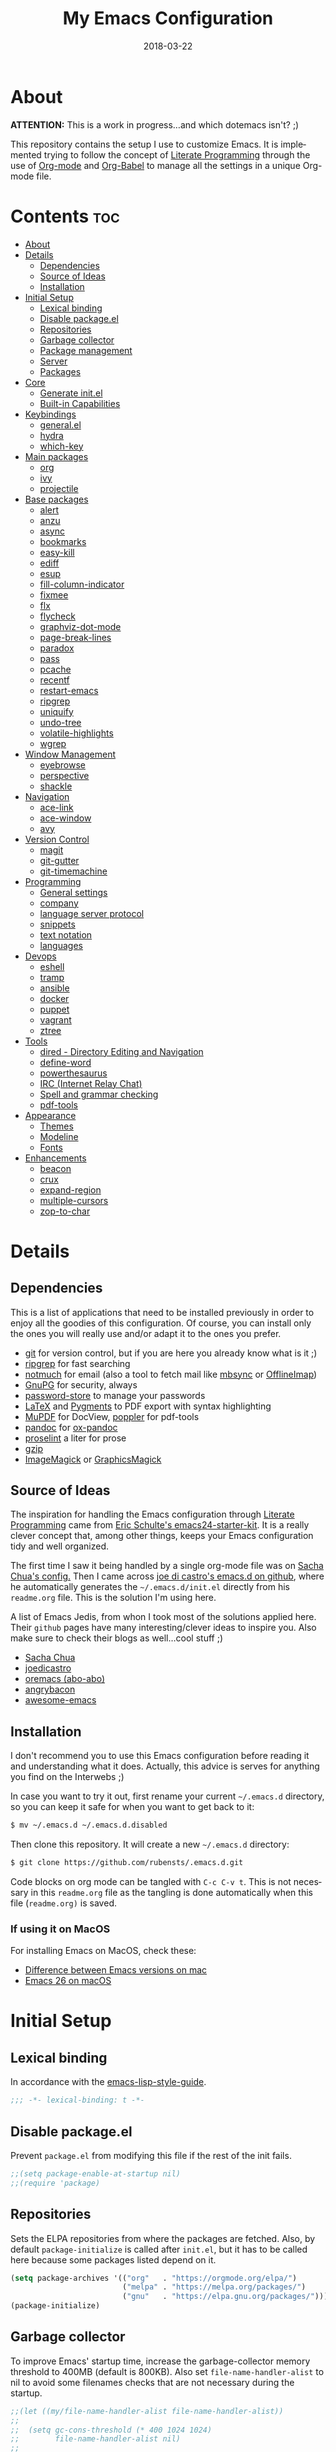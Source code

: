 #+TITLE:    My Emacs Configuration
#+AUTHOR:   Rubens.TS
#+DATE:     2018-03-22
#+EMAIL:    rubensts@gmail.com
#+LANGUAGE: en
#+PROPERTY: header-args :results silent :comments link :tangle ./init.el
#+OPTIONS: author:nil date:nil toc:2 title:nil e:nil

* About

*ATTENTION:* This is a work in progress...and which dotemacs isn't? ;)

This repository contains the setup I use to customize Emacs. It is implemented trying to
follow the concept of [[http://orgmode.org/worg/org-contrib/babel/intro.html#literate-programming][Literate Programming]] through the use of [[http://orgmode.org/][Org-mode]] and [[http://orgmode.org/worg/org-contrib/babel/][Org-Babel]] to
manage all the settings in a unique Org-mode file.

* Contents                                                              :toc:
- [[#about][About]]
- [[#details][Details]]
  - [[#dependencies][Dependencies]]
  - [[#source-of-ideas][Source of Ideas]]
  - [[#installation][Installation]]
- [[#initial-setup][Initial Setup]]
  - [[#lexical-binding][Lexical binding]]
  - [[#disable-packageel][Disable package.el]]
  - [[#repositories][Repositories]]
  - [[#garbage-collector][Garbage collector]]
  - [[#package-management][Package management]]
  - [[#server][Server]]
  - [[#packages][Packages]]
- [[#core][Core]]
  - [[#generate-initel][Generate init.el]]
  - [[#built-in-capabilities][Built-in Capabilities]]
- [[#keybindings][Keybindings]]
  - [[#generalel][general.el]]
  - [[#hydra][hydra]]
  - [[#which-key][which-key]]
- [[#main-packages][Main packages]]
  - [[#org][org]]
  - [[#ivy][ivy]]
  - [[#projectile][projectile]]
- [[#base-packages][Base packages]]
  - [[#alert][alert]]
  - [[#anzu][anzu]]
  - [[#async][async]]
  - [[#bookmarks][bookmarks]]
  - [[#easy-kill][easy-kill]]
  - [[#ediff][ediff]]
  - [[#esup][esup]]
  - [[#fill-column-indicator][fill-column-indicator]]
  - [[#fixmee][fixmee]]
  - [[#flx][flx]]
  - [[#flycheck][flycheck]]
  - [[#graphviz-dot-mode][graphviz-dot-mode]]
  - [[#page-break-lines][page-break-lines]]
  - [[#paradox][paradox]]
  - [[#pass][pass]]
  - [[#pcache][pcache]]
  - [[#recentf][recentf]]
  - [[#restart-emacs][restart-emacs]]
  - [[#ripgrep][ripgrep]]
  - [[#uniquify][uniquify]]
  - [[#undo-tree][undo-tree]]
  - [[#volatile-highlights][volatile-highlights]]
  - [[#wgrep][wgrep]]
- [[#window-management][Window Management]]
  - [[#eyebrowse][eyebrowse]]
  - [[#perspective][perspective]]
  - [[#shackle][shackle]]
- [[#navigation][Navigation]]
  - [[#ace-link][ace-link]]
  - [[#ace-window][ace-window]]
  - [[#avy][avy]]
- [[#version-control][Version Control]]
  - [[#magit][magit]]
  - [[#git-gutter][git-gutter]]
  - [[#git-timemachine][git-timemachine]]
- [[#programming][Programming]]
  - [[#general-settings][General settings]]
  - [[#company][company]]
  - [[#language-server-protocol][language server protocol]]
  - [[#snippets][snippets]]
  - [[#text-notation][text notation]]
  - [[#languages][languages]]
- [[#devops][Devops]]
  - [[#eshell][eshell]]
  - [[#tramp][tramp]]
  - [[#ansible][ansible]]
  - [[#docker][docker]]
  - [[#puppet][puppet]]
  - [[#vagrant][vagrant]]
  - [[#ztree][ztree]]
- [[#tools][Tools]]
  - [[#dired---directory-editing-and-navigation][dired - Directory Editing and Navigation]]
  - [[#define-word][define-word]]
  - [[#powerthesaurus][powerthesaurus]]
  - [[#irc-internet-relay-chat][IRC (Internet Relay Chat)]]
  - [[#spell-and-grammar-checking][Spell and grammar checking]]
  - [[#pdf-tools][pdf-tools]]
- [[#appearance][Appearance]]
  - [[#themes][Themes]]
  - [[#modeline][Modeline]]
  - [[#fonts][Fonts]]
- [[#enhancements][Enhancements]]
  - [[#beacon][beacon]]
  - [[#crux][crux]]
  - [[#expand-region][expand-region]]
  - [[#multiple-cursors][multiple-cursors]]
  - [[#zop-to-char][zop-to-char]]

* Details
** Dependencies

This is a list of applications that need to be installed previously in order to
enjoy all the goodies of this configuration. Of course, you can install only the
ones you will really use and/or adapt it to the ones you prefer.

- [[https://git-scm.com/][git]] for version control, but if you are here you already know what is it ;)
- [[https://github.com/BurntSushi/ripgrep][ripgrep]] for fast searching
- [[https://notmuchmail.org/][notmuch]] for email (also a tool to fetch mail like [[http://isync.sourceforge.net/][mbsync]] or [[http://www.offlineimap.org/][OfflineImap]])
- [[https://www.gnupg.org/][GnuPG]] for security, always
- [[https://www.passwordstore.org/][password-store]] to manage your passwords
- [[https://www.latex-project.org/][LaTeX]] and [[http://pygments.org/][Pygments]] to PDF export with syntax highlighting
- [[https://mupdf.com/][MuPDF]] for DocView, [[https://poppler.freedesktop.org/][poppler]] for pdf-tools
- [[http://pandoc.org/][pandoc]] for [[https://github.com/kawabata/ox-pandoc][ox-pandoc]]
- [[http://proselint.com/][proselint]] a liter for prose
- [[http://www.gzip.org/][gzip]]
- [[https://www.imagemagick.org/script/index.php][ImageMagick]] or [[http://www.graphicsmagick.org/][GraphicsMagick]]

** Source of Ideas

The inspiration for handling the Emacs configuration through [[http://orgmode.org/worg/org-contrib/babel/intro.html#literate-programming][Literate Programming]] came
from [[http://eschulte.github.io/emacs24-starter-kit/][Eric Schulte's emacs24-starter-kit]]. It is a really clever concept that, among other
things, keeps your Emacs configuration tidy and well organized.

The first time I saw it being handled by a single org-mode file was on [[https://github.com/sachac/.emacs.d/blob/gh-pages/Sacha.org][Sacha Chua's
config.]] Then I came across [[https://github.com/joedicastro/dotfiles/tree/master/emacs/.emacs.d][joe di castro's emacs.d on github]], where he automatically
generates the =~/.emacs.d/init.el= directly from his =readme.org= file. This is the solution
I'm using here.

A list of Emacs Jedis, from whon I took most of the solutions applied here. Their ~github~
pages have many interesting/clever ideas to inspire you. Also make sure to check their
blogs as well...cool stuff ;)

- [[https://github.com/sachac/.emacs.d/blob/gh-pages/Sacha.org][Sacha Chua]]
- [[https://github.com/joedicastro/dotfiles/tree/master/emacs][joedicastro]]
- [[https://github.com/abo-abo/oremacs][oremacs (abo-abo)]]
- [[https://github.com/angrybacon/dotemacs][angrybacon]]
- [[https://github.com/emacs-tw/awesome-emacs#interface-enhancement][awesome-emacs]]

** Installation

I don't recommend you to use this Emacs configuration before reading it and understanding
what it does. Actually, this advice is serves for anything you find on the Interwebs ;)

In case you want to try it out, first rename your current =~/.emacs.d= directory, so you can
keep it safe for when you want to get back to it:

#+BEGIN_SRC sh :tangle no
$ mv ~/.emacs.d ~/.emacs.d.disabled
#+END_SRC

Then clone this repository. It will create a new =~/.emacs.d= directory:

#+BEGIN_SRC sh :tangle no
$ git clone https://github.com/rubensts/.emacs.d.git
#+END_SRC

Code blocks on org mode can be tangled with =C-c C-v t=. This is not necessary in this
=readme.org= file as the tangling is done automatically when this file (=readme.org)= is
saved.

*** If using it on MacOS

For installing Emacs on MacOS, check these:

- [[http://emacs.stackexchange.com/questions/271/what-is-the-difference-between-aquamacs-and-other-mac-versions-of-emacs][Difference between Emacs versions on mac]]
- [[https://emacs.stackexchange.com/questions/37240/how-install-emacs-26-mac][Emacs 26 on macOS]]

* Initial Setup
** Lexical binding

In accordance with the [[https://github.com/bbatsov/emacs-lisp-style-guide#source-code-layout--organization][emacs-lisp-style-guide]].

#+begin_src emacs-lisp :comments no :cond-case no :padline no
;;; -*- lexical-binding: t -*-
#+end_src

** Disable package.el

Prevent =package.el= from modifying this file if the rest of the init fails.

#+begin_src emacs-lisp
;;(setq package-enable-at-startup nil)
;;(require 'package)
#+end_src

** Repositories

Sets the ELPA repositories from where the packages are fetched. Also, by default
=package-initialize= is called after =init.el=, but it has to be called here because some
packages listed depend on it.

#+begin_src emacs-lisp
(setq package-archives '(("org"   . "https://orgmode.org/elpa/")
                         ("melpa" . "https://melpa.org/packages/")
                         ("gnu"   . "https://elpa.gnu.org/packages/")))
(package-initialize)
#+end_src

** Garbage collector

To improve Emacs' startup time, increase the garbage-collector memory threshold to 400MB
(default is 800KB). Also set =file-name-handler-alist= to nil to avoid some filenames checks
that are not necessary during the startup.

#+begin_src emacs-lisp
;;(let ((my/file-name-handler-alist file-name-handler-alist))
;;
;;  (setq gc-cons-threshold (* 400 1024 1024)
;;        file-name-handler-alist nil)
;;
;;  ;; make sure to reset the variables after init.
;;  (add-hook 'after-init-hook
;;            (lambda ()
;;              (setq gc-cons-threshold (* 20 1024 1024)
;;                    file-name-handler-alist my/file-name-handler-alist))))
#+end_src

Also, when the minibuffer is opened, the garbage-collector is temporarily increased to a
point that will prevent it to happen, immediatelly getting back to normal after the
minibuffer is closed. Great tip from [[https://bling.github.io/blog/2016/01/18/why-are-you-changing-gc-cons-threshold/][Bailey Ling blog]].

#+begin_src emacs-lisp
;;(defun my-minibuffer-setup-hook ()
;;  (setq gc-cons-threshold most-positive-fixnum))
;;
;;(defun my-minibuffer-exit-hook ()
;;  (setq gc-cons-threshold (* 20 1024 1024)))
;;
;;(add-hook 'minibuffer-setup-hook #'my-minibuffer-setup-hook)
;;(add-hook 'minibuffer-exit-hook #'my-minibuffer-exit-hook)
#+end_src

** Package management

To manage packages and their configuration in a neat way. It gives a concise and powerful
way to organize Emacs configuration avoiding the terrible [[https://www.emacswiki.org/emacs/DotEmacsBankruptcy][.emacs bankruptcy]].

In this configuration it is set to work together with [[https://github.com/raxod502/straight.el][straight]].

Also, ~use-package~ supports [[https://www.emacswiki.org/emacs/key-chord.el][key-chord]] bindings declarations through the *:chords* keyword.

#+BEGIN_SRC emacs-lisp
  (unless (package-installed-p 'use-package)
    (package-refresh-contents)
    (package-install 'use-package))

  (eval-when-compile
    (require 'use-package)
    (setq-default use-package-always-ensure t))

  (use-package use-package-chords
    :config (key-chord-mode 1))
#+END_SRC

** Server

Initialize Emacs server in case it is not already running.

This makes startup time irrelevant. Start emacs once, connect with emacsclient every other
time. See [[https://www.gnu.org/software/emacs/manual/html_node/emacs/Emacs-Server.html#Emacs-Server][Using Emacs as a Server]].

#+begin_src emacs-lisp
(use-package server
  :config
  (unless (server-running-p)
    (server-start)))
#+end_src

** Packages

Packages required initially.

#+BEGIN_SRC emacs-lisp
;; keeps ~/.emacs.d clean
(use-package no-littering
  :config
  (setq auto-save-file-name-transforms
        `((".*" ,(no-littering-expand-var-file-name "auto-save/") t)))
  (setq custom-file (no-littering-expand-etc-file-name "custom.el")))

(use-package s)  ; required library
(use-package f)  ; required library
(use-package bind-key)   ; to use :bind (and variants) with use-package
(use-package validate)
#+END_SRC

* Core
** Generate init.el

The code block below is the responsible for creating the hook that will tangle a new
=~/.emacs.d/init.el= every time that this =readme.org= is saved. This also means that
alterations on the configuration have to be done in =readme.org=. Any changes made in
=~/.emacs.d/init.el= will be overwritten when =readme.org= is saved.

#+BEGIN_SRC emacs-lisp
(defun my/tangle-init ()
  "Tangles readme.org and byte compiles ~/.emacs.d/"
  (interactive)
  (when (equal (buffer-name)
               (concat "readme.org"))
    (org-babel-tangle)
    ;; byte compile the .emacs.d directory
    ;;(byte-recompile-directory (expand-file-name user-emacs-directory) 0)
    ))

(add-hook 'after-save-hook 'my/tangle-init)
;;(add-hook 'kill-emacs-hook 'my/tangle-init)
#+END_SRC

** Built-in Capabilities
*** OS compatibility

 Check which OS is hosting Emacs for keeping compatibility.

 #+BEGIN_SRC emacs-lisp
 (defun system-is-mac ()
   (interactive)
   (string-equal system-type "darwin"))

 (defun system-is-linux ()
   (interactive)
   (string-equal system-type "gnu/linux"))
 #+END_SRC

*** Custom file

Save the custom settings to a separated file, instead of inside the ~init.el~
file, avoiding cluttering it.

#+BEGIN_SRC emacs-lisp :tangle no
(defconst rts-custom-file (locate-user-emacs-file "custom.el")
  "File used to store settings from Customization UI.")

(use-package cus-edit+
  :init (load rts-custom-file 'no-error 'no-message)
  :config
  (setq custom-file rts-custom-file
        custom-buffer-done-kill nil            ; kill when existing
        custom-buffer-verbose-help nil         ; remove redundant help text
        custom-unlispify-tag-names nil         ; show me the real variable name
        custom-unlispify-menu-entries nil))
#+END_SRC

*** Better defaults

 Set better defaults do Emacs. Some of the preferences here were taken from
 [[https://github.com/hrs/sensible-defaults.el][sensible-defaults.el]].

#+BEGIN_SRC emacs-lisp
;; Fullscreen
(cond ((system-is-mac) (toggle-frame-fullscreen))
      ((system-is-linux) (add-to-list 'default-frame-alist
                                        '(fullscreen . maximized))))

;; better defaults
;;(menu-bar-mode -1)
;;(when (fboundp 'tool-bar-mode)
;;  (tool-bar-mode -1))
;;(when (fboundp 'scroll-bar-mode)
;;  (scroll-bar-mode -1))
;;(when (fboundp 'horizontal-scroll-bar-mode)
;;  (horizontal-scroll-bar-mode -1))
;;
;;(global-set-key (kbd "M-/") 'hippie-expand)
;;(global-set-key (kbd "C-x C-b") 'ibuffer)

(fset 'yes-or-no-p 'y-or-n-p)                  ; ask `y/n?` instead of `yes/no?`
(transient-mark-mode t)                        ; apply changes to highlighted region
(delete-selection-mode t)                      ; overwrite selected text when typing
(blink-cursor-mode -1)                         ; turn off the blinking cursor
(global-font-lock-mode t)                      ; always highlight code
(global-auto-revert-mode t)                    ; refresh buffers when files change
(global-hl-line-mode 1)                        ; highlight the current line
(global-visual-line-mode t)                    ; break long line of text
(global-prettify-symbols-mode 1)               ; prettify symbols (lambdas, etc)
(column-number-mode t)                         ; shows column number on the modeline
(save-place-mode t)                            ; save cursor position for opened files
(show-paren-mode t)                            ; show matching parentheses
(winner-mode 1)                                ; allow to get back to previous window configuration

(defalias 'list-buffers 'ibuffer)              ; use ibuffer by default

(set-terminal-coding-system  'utf-8)           ; make sure that UTF-8 is used everywhere
(set-keyboard-coding-system  'utf-8)
;;(set-language-environment    'utf-8)
(set-language-environment   "UTF-8")
(set-default-coding-systems  'utf-8)
(set-selection-coding-system 'utf-8)
(setq locale-coding-system   'utf-8)
(prefer-coding-system        'utf-8)
(set-input-method nil)

(validate-setq load-prefer-newer t             ; avoid using outdated compiled files
               inhibit-default-init t          ; don't call default.el (default settings) after init.el
               inhibit-startup-message t       ; don't show startup message
               initial-major-mode 'org-mode    ; set scratch buffer automatically to org-mode
               initial-scratch-message nil     ; clear the inital message on the scratch buffer

               mouse-yank-at-point t           ; paste from clipboard to where point is on buffer
               echo-keystrokes 0.1             ; shows keystrokes in progress
               use-dialog-box nil              ; don't use dialog when using mouse click
               line-spacing '0.10              ; line height
               ;;auto-revert-verbose nil         ; turn off auto revert messages in the minibuffer
               default-directory "~/"          ; start searching from home directory when opening files
               vc-follow-symlinks t            ; when opening a file, always follow symlinks
               sentence-end-double-space nil   ; a sentence shouldn't have two spaces after period
               require-final-newline t         ; ensure files end with newline
               confirm-kill-emacs 'y-or-n-p    ; ask for confirmation to close Emacs
               auto-revert-verbose nil         ; turn off auto revert messages in the minibuffer
               ;;size-indication-mode t          ; displays the buffer size in the modeline
               show-paren-delay 0.0            ; set delay to 0 for showing matching parens
               auto-window-vscroll nil         ; reduce lag when using next-line
               save-interprogram-paste-before-kill t)

(setq apropos-do-all t)                        ; perform more extensive searches than default
(setq-default indicate-empty-lines t)          ; show empty lines at bottom of buffer
(setq-default ffap-machine-p-known 'reject)    ; stop pinging the host at point when C-x C-f a file

(setq-default indent-tabs-mode nil             ; always indent with spaces
              default-tab-width 2
              c-basic-offset 4
              fill-column 90)                  ; set default line length

;;; hooks
(add-hook 'before-save-hook 'delete-trailing-whitespace)  ; delete trailing whitespace when buffer is saved
(add-hook 'prog-mode-hook 'subword-mode)                  ; treat CamelCaseSubWords as separate words

;; when saving a file that starts with `#!', make it executable
(add-hook 'after-save-hook
          'executable-make-buffer-file-executable-if-script-p)
#+END_SRC

*** MacOS specifics

[[https://github.com/purcell/exec-path-from-shell][exec-path-from-shell]] is a GNU Emacs library that ensures environment variables inside
Emacs look the same as in the user's shell.

The function ~my/swap-meta-and-super~ was taken from [[https://github.com/bbatsov/prelude/blob/master/core/prelude-osx.el][Prelude]].

#+BEGIN_SRC emacs-lisp
(use-package exec-path-from-shell
  :if (and (eq system-type 'darwin) (display-graphic-p))
  :config
  (progn
    (when (string-match-p "/zsh$" (getenv "SHELL"))
      (validate-setq exec-path-from-shell-arguments '("-l")))
    (exec-path-from-shell-initialize)))

(when (system-is-mac)
  (setq ns-function-modifier      'hyper ; set fn key to hyper key  (fn = hyper)
        ns-right-command-modifier 'hyper ; set right command key to hyper (control = hyper)
        ns-command-modifier       'meta  ; set command key to meta  (command = meta)
        ns-option-modifier        'super ; set option key to super  (option = super)
        ns-pop-up-frames nil)       ; open file on current buffer when double-clicking it on Mac Finder

  (defun my/swap-meta-and-super ()
    "Swap the mapping of Meta and Super.
Very useful for people using their Mac with a
Windows external keyboard from time to time."
    (interactive)
    (if (eq mac-command-modifier 'super)
        (progn
          (setq mac-command-modifier 'meta)
          (setq mac-option-modifier 'super)
          (message "Command is now bound to META and Option is bound to SUPER."))
      (progn
        (setq mac-command-modifier 'super)
        (setq mac-option-modifier 'meta)
        (message "Command is now bound to SUPER and Option is bound to META."))))
  )
#+END_SRC

*** Calendar
**** Location
Set the calendar to current location.

#+BEGIN_SRC emacs-lisp
(setq calendar-week-start-day  1
      calendar-latitude 43.8
      calendar-longitude 11.0
      calendar-location-name "Prato, Italy")
#+END_SRC

**** Holidays
Let Emacs know about holidays of the location.

#+BEGIN_SRC emacs-lisp
(setq holiday-general-holidays
      '((holiday-fixed 1 1 "Capodanno")
        (holiday-fixed 5 1 "1 Maggio")
        (holiday-fixed 4 25 "Liberazione")
        (holiday-fixed 6 2 "Festa Repubblica")
        ))

(setq holiday-christian-holidays
      '((holiday-fixed 12 8 "Immacolata Concezione")
        (holiday-fixed 12 25 "Natale")
        (holiday-fixed 12 26 "Santo Stefano")
        (holiday-fixed 1 6 "Epifania")
        (holiday-easter-etc -52 "Giovedì grasso")
        (holiday-easter-etc -47 "Martedì grasso")
        (holiday-easter-etc  -2 "Venerdì Santo")
        (holiday-easter-etc   0 "Pasqua")
        (holiday-easter-etc  +1 "Lunedì Pasqua")
        (holiday-fixed 8 15 "Assunzione di Maria")
        (holiday-fixed 11 1 "Ognissanti")
        ))
#+END_SRC

*** History

Maintain a history of past actions and a reasonable number of lists.

#+BEGIN_SRC emacs-lisp
(setq-default history-length 1000
              history-delete-duplicates t
              savehist-save-minibuffer-history 1
              savehist-additional-variables '(kill-ring
                                              search-ring
                                              regexp-search-ring))
(savehist-mode t)
#+END_SRC

*** Scrolling

#+BEGIN_SRC emacs-lisp
(setq scroll-margin 0
      scroll-conservatively 100000
      scroll-preserve-screen-position 1
      mouse-wheel-scroll-amount '(1 ((shift) . 1))
      mouse-wheel-progressive-speed nil
      mouse-wheel-follow-mouse 't)
#+END_SRC

*** Useful functions

These functions are useful. Activate them.

#+BEGIN_SRC emacs-lisp
(put 'downcase-region 'disabled nil)
(put 'upcase-region 'disabled nil)
(put 'narrow-to-region 'disabled nil)
(put 'narrow-to-page 'disabled nil)
#+END_SRC

*** Custom functions
**** Split window and move

This improves the default Emacs behavior of split windows. The cursor
automatically moves to the new splited window.

#+BEGIN_SRC emacs-lisp
  (defun split-below-and-move ()
    (interactive)
    (split-window-below)
    (other-window 1))

  (defun split-right-and-move ()
    (interactive)
    (split-window-right)
    (other-window 1))

  (bind-keys ("C-x 2" . split-below-and-move)
             ("C-x 3" . split-right-and-move))
#+END_SRC

**** Kill the current buffer

Change the key-binding to kill the current buffer instead of asking which one to
kill. Very good tip taken from [[http://pragmaticemacs.com/emacs/dont-kill-buffer-kill-this-buffer-instead/][Pragmaticemacs]].

#+BEGIN_SRC emacs-lisp
(defun my/kill-this-buffer ()
  "Kill the current buffer."
  (interactive)
  (kill-buffer (current-buffer)))

(global-set-key (kbd "C-x k") 'my/kill-this-buffer)
#+END_SRC

**** Improved kill-word

The default behaviour of the ~kill-word~ function is to delete characters from the current
cursor position to the end of the word. I prefer if it would behave similarly to Vim's
=ciw=, so let's create a function to accomplish just that, after all, this is Emacs! ;)

Found this function, as ~copy-word~ and ~copy-line~ on [[https://github.com/daedreth/UncleDavesEmacs#improved-kill-word][Uncle Daves' .emacs]].

#+begin_src emacs-lisp
(defun my/kill-word ()
  "Kill the entire word your cursor is in. Equivalent to 'ciw' in vim."
  (interactive)
  (forward-char 1)
  (backward-word)
  (kill-word 1))

(global-set-key (kbd "H-d w") 'my/kill-word)
#+end_src

**** Improved copy-word

And again, the same as above but we make sure to not delete the source word.

#+begin_src emacs-lisp
(defun my/copy-word ()
  "Copy the whole word your cursor is in."
  (interactive)
  (save-excursion (forward-char 1)
                  (backward-word)
                  (kill-word 1)
                  (yank)))

(global-set-key (kbd "H-c w") 'my/copy-word)
#+end_src

**** Copy a line

Regardless of where your cursor is, this quickly copies a line.

#+begin_src emacs-lisp
(defun my/copy-line ()
  "Copies a line regardless the cursor position."
  (interactive)
  (save-excursion (kill-new
                   (buffer-substring
                    (point-at-bol)
                    (point-at-eol)))))

(global-set-key (kbd "H-c l") 'my/copy-line)
#+end_src

**** Org header IDs

#+BEGIN_SRC emacs-lisp
  (defun my/copy-id-to-clipboard()
    "Copy the ID property value to killring,
  if no ID is there then create a new unique ID.
  This function works only in org-mode buffers.

  The purpose of this function is to easily construct id:-links to
  org-mode items. If its assigned to a key it saves you marking the
  text and copying to the killring."
         (interactive)
         (when (eq major-mode 'org-mode) ; do this only in org-mode buffers
       (setq mytmpid (funcall 'org-id-get-create))
       (kill-new mytmpid)
       (message "Copied %s to killring (clipboard)" mytmpid)
         ))

  (global-set-key (kbd "<f5>") 'my/copy-id-to-clipboard)
#+END_SRC

**** Create parent directories when saving file

Copied from [[https://github.com/hrs/sensible-defaults.el][sensible-defaults.el]].

#+BEGIN_SRC emacs-lisp
(defun sensible-defaults/offer-to-create-parent-directories-on-save ()
  "When saving a file in a directory that doesn't exist, offer
to (recursively) create the file's parent directories."
  (add-hook 'before-save-hook
            (lambda ()
              (when buffer-file-name
                (let ((dir (file-name-directory buffer-file-name)))
                  (when (and (not (file-exists-p dir))
                             (y-or-n-p (format "Directory %s does not exist. Create it?" dir)))
                    (make-directory dir t)))))))
#+END_SRC

* Keybindings
** general.el

[[https://github.com/noctuid/general.el][general.el]] is the best solution for managing key definitions on Emacs.

#+BEGIN_SRC emacs-lisp
  (use-package general
    :config
    (general-define-key
     :prefix "H-SPC"
     ;; applications
     "a" '(:ignore t :which-key "Applications")
     "ad" 'dired-jump
     "am" 'notmuch
     "ag" 'magit-status

     ;; buffers
     "b" '(:ignore t :which-key "Buffers")
     "bb" 'switch-to-buffer
     "bd" 'kill-this-buffer
     "by" 'copy-whole-buffer

     ;; ;; files
     "f" '(:ignore t :which-key "Files")
     "ff" 'find-file
     "fl" 'load-file
     "fs" 'save-buffer

  ;; edit text
     "e" '(:ignore t :which-key "Edit")
     "em" 'hydra-mc/body

     ;; ;; spelling
     "s" '(:ignore t :which-key "Spelling")
     "sb" 'flyspell-buffer
     "sd" 'switch-dictionary
     "sn" 'flyspell-goto-next-error
     "sp" 'flyspell-popup-correct
     "sw" 'flyspell-auto-correct-word
     "sz" 'flyspell-lazy-check-buffer

     ;; modes
     "m" '(:ignore t :which-key "Modes")
     "ml" 'global-display-line-numbers-mode
     "mw" 'whitespace-mode)

    (general-define-key
     :keymaps 'dired-mode-map
     :prefix ","
     "&" 'dired-do-async-shell-command
     "s" 'dired-get-size
     "_" 'xah-dired-rename-space-to-underscore
     "-" 'xah-dired-rename-space-to-hyphen))
#+END_SRC

#+BEGIN_SRC emacs-lisp :tangle no
   "/"   'counsel-ag
   "iu"  'insert-char
   "ne"  'flycheck-next-error
   "pe"  'flycheck-previous-error
   "qq"  'save-buffers-kill-emacs
   "cy"  'clipboard-kill-ring-save
   ;;"cp" 'clipboard-yank
   "k" 'my/swap-meta-and-super

   ;; evil-nerd-commenter
   "ci" 'evilnc-comment-or-uncomment-lines
   "cl" 'evilnc-quick-comment-or-uncomment-to-the-line
   "cc" 'evilnc-copy-and-comment-lines
   "cp" 'evilnc-comment-or-uncomment-paragraphs
   "cr" 'comment-or-uncomment-region
   "cv" 'evilnc-toggle-invert-comment-line-by-line
   "."  'evilnc-copy-and-comment-operator
#+END_SRC

** [[https://github.com/abo-abo/hydra][hydra]]

#+begin_quote
This is a package for GNU Emacs that can be used to tie related commands into a family of
short bindings with a common prefix - a Hydra.
#+end_quote

*** Package

#+BEGIN_SRC emacs-lisp
(use-package hydra
  :bind (("<f2>" . hydra-zoom/body))
  ;;:chords (("ww" . hydra-window/body)
  ;;         ("jz" . hydra-zoom/body))
  :config
  (setq lv-use-separator t)
  (set-face-attribute 'hydra-face-blue nil
                      :foreground "deep sky blue"
                      :weight 'bold))
#+END_SRC

*** text-size -> hydra-zoom

#+BEGIN_SRC emacs-lisp
(defhydra hydra-zoom (:color red
                             :columns nil)
  "zoom"
  ("=" text-scale-increase "in")
  ("-" text-scale-decrease "out")
  ("0" (text-scale-adjust 0) "reset")
  ("q" nil "quit" :color blue))
#+END_SRC

*** window management -> hydra-window

#+BEGIN_SRC emacs-lisp
(defhydra hydra-window (:color red
                               :columns nil)
  "window"
  ("h" windmove-left nil)
  ("j" windmove-down nil)
  ("k" windmove-up nil)
  ("l" windmove-right nil)
  ("2" split-below-and-move "vert")
  ("3" split-right-and-move "horz")
  ("t" transpose-frame "'" :exit t)
  ("a" ace-window "ace")
  ("s" ace-swap-window "swap")
  ("d" ace-delete-window "del")
  ("o" ace-maximize-window "ace-one" :exit t)
  ("b" ivy-switch-buffer "buf")
  ("m" headlong-bookmark-jump "bmk")
  ("q" nil "cancel")
  ("z" aw-switch-buffer-in-window "bufwin")
  ("u" (progn
         (winner-undo)
         (setq this-command 'winner-undo)) "undo"))
#+END_SRC

*** hydra-git

#+begin_src emacs-lisp
;; create a hydra for git and bind it to SPC g
(defhydra hydra-git (:color red
                            :columns nil)
  "A hydra for git!"
  ("g" magit-status "magit" :color blue)
  ("j" git-gutter:next-hunk "next")
  ("k" git-gutter:previous-hunk "previous")
  ("d" git-gutter:popup-hunk "diff")
  ("s" git-gutter:stage-hunk "stage")
  ("r" git-gutter:revert-hunk "revert")
  ("m" git-gutter:mark-hunk "mark")
  ("q" nil "cancel" :color blue))
#+end_src

** [[https://github.com/justbur/emacs-which-key][which-key]]

Displays the key bindings following your currently entered incomplete command (a prefix)
in a popup.

#+BEGIN_SRC emacs-lisp
(use-package which-key
  :init
  (which-key-mode)
  :config
  (validate-setq which-key-idle-delay 0.5
                 which-key-compute-remaps t ; show correct descriptions for remapped keys
                 which-key-allow-multiple-replacements t)

  (validate-setq which-key-replacement-alist
                 ;; Replacements for how part or whole of FUNCTION is replaced when which-key
                 ;; displays
                 ;; KEY → FUNCTION
                 '(((nil . "Prefix Command") . (nil . "prefix"))
                   ((nil . "which-key-show-next-page") . (nil . "next pg"))
                   ((nil . "/body\\'") . (nil . "")) ; Remove display the "/body" portion of hydra fn names
                   ((nil . "\\`hydra-") . (nil . "+h/"))
                   ((nil . "\\`org-babel-") . (nil . "ob/"))
                   ((nil . "\\`artist-select-op-") . (nil . "")) ; Make artist-mode function names less verbose
                   ((nil . "\\`artist-select-") . (nil . "sel-"))
                   ((nil . "\\`artist-toggle-") . (nil . "toggle-"))
                   ((nil . "\\`engine/search-") . (nil . "🔎 "))

                   ;; Replacements for how KEY is replaced when which-key displays
                   ;;   KEY → FUNCTION
                   ;; Eg: After "C-c", display "right → winner-redo" as "▶ → winner-redo"
                   (("<left>"    . nil) . ("◀" . nil)) ; ←
                   (("<right>"   . nil) . ("▶" . nil)) ; →
                   (("<up>"      . nil) . ("▲" . nil)) ; ↑
                   (("<down>"    . nil) . ("▼" . nil)) ; ↓
                   (("\\`DEL\\'" . nil) . ("⌫" . nil)) ; backspace key
                   (("<next>"    . nil) . ("PgDn" . nil))
                   (("<prior>"   . nil) . ("PgUp" . nil))
                   (("RET"       . nil) . ("⏎" . nil))
                   (("deletechar" . nil) . ("⌦" . nil))))

  ;; Change what string to display for a given *complete* key binding
  ;; Eg: After "C-x", display "8 → +unicode" instead of "8 → +prefix"
  (which-key-add-key-based-replacements
    "C-x 8"   "unicode"
    "C-x a"   "abbrev/expand"
    "C-x r"   "rectangle/register/bookmark"
    "C-x v"   "VC"
    "C-c /" "engine-mode-map"
    "C-c C-v" "org-babel"))
#+END_SRC

* Main packages
** [[http://orgmode.org/][org]]

For keeping notes, maintaining TODO lists, planning projects, and authoring documents with
a fast and effective plain-text system...bu not only :)

Actually, org-mode is the solely reason why many people have decided to try Emacs, then,
when they finally realize, they are hooked already ;)

The tip for the ~org-babel~ keybindings was seen at [[https://www.wisdomandwonder.com/article/10581/maybe-the-four-most-important-key-bindings-for-high-speed-org-mode-literate-programming][wisdomandwonder]].

| Key         | Command                   | Description                |
|-------------+---------------------------+----------------------------|
| C-c C-x C-l | =org-toggle-latex-fragment= | Show latex fragments       |
| C-c C-c     | =org-ctrl-c-ctrl-c=         | Get rid of latex fragments |

*** Defaults

#+BEGIN_SRC emacs-lisp
(use-package org
  :general  (("C-c a" 'org-agenda-list)
             ("C-c c" 'org-capture)
             ("C-c l" 'org-store-link)
             ;;("C-c f" . org-cycle-agenda-files)
             ;;("C-c s" . org-search-view)
             ("C-c t" 'org-todo-list)
             ("s-j"   'org-babel-next-src-block)
             ("s-k"   'org-babel-previous-src-block)
             ("s-l"   'org-edit-src-code)
             (org-src-mode-map
             "s-l" 'org-edit-src-exit)
             (org-mode-map
              "c" 'org-capture
              "d" 'org-clock-display
              "i" 'org-clock-in
              "o" 'org-clock-out))
  :config
  (validate-setq
   ;;org-tags-column 90                  ; column to which the tags have to be indented
   org-ellipsis "  "                   ; ⬎, ⤷, ⤵, ⚡,  
   org-fontify-whole-heading-line t     ; fontify the whole line for headings
   org-fontify-done-headline t
   org-fontify-quote-and-verse-blocks t
   org-startup-indented t
   org-cycle-include-plain-lists t
   org-list-allow-alphabetical t
   org-preview-latex-default-process 'imagemagick ; preview latex fragments

   ;; Code blocks to play nicelly on org-babel
   org-edit-src-content-indentation 0 ; number of whitespaces added to the code block indentation
   org-src-tab-acts-natively t    ; TAB acts natively as it was in the language major mode
   org-src-preserve-indentation t ; preserve indentation when exporting blocks
   org-src-fontify-natively t     ; highlights code-blocks natively
   org-src-window-setup 'current-window ; open code-blocks in the current window
   org-confirm-babel-evaluate nil  ; don't ask for confirmation when compiling code-blocks

   ;; Files location
   ;;org-directory "~/org"
   org-default-notes-file "notes.org"
   org-agenda-files (list "~/org/todo.org"
                          "~/org/clockin.org"))

  ;; Refile
  ;; https://blog.aaronbieber.com/2017/03/19/organizing-notes-with-refile.html
  (setq org-refile-targets '(("www.org" :maxlevel . 2)))
  (setq org-refile-use-outline-path t)          ; Show full paths for refiling
  (setq org-outline-path-complete-in-steps nil) ; Refile in a single go
  (setq org-refile-allow-creating-parent-nodes 'confirm)

  ;; enter “<el” and hit tab creates a template for elisp insertion
  (add-to-list 'org-structure-template-alist
               '("el" . "src emacs-lisp"))

  ;; TODO workflow states
  org-todo-keywords
  '("☛ TODO(t)" "⚑ WAIT(w@)" "|" "✔ DONE(d)" "✘ CANCEL(c@)")

  ;; TODO fontification
  org-todo-keyword-faces
  '(("☛ TODO"   . (:foreground "#ff4500" :weight bold))
    ("✔ DONE"   . (:foreground "#00ff7f" :weight bold))
    ("⚑ WAIT"   . (:foreground "#ffff00" :weight bold))
    ("✘ CANCEL" . (:foreground "#00bfff" :weight bold)))
  )
#+END_SRC

*** org-babel

Babel is Org-mode’s ability to execute source code within Org-mode documents.

#+BEGIN_SRC emacs-lisp
(use-package ob
  :ensure nil
  :config
  (org-babel-do-load-languages
   (quote org-babel-load-languages)
   (quote ((calc . t)
           (clojure . t)
           (ditaa . t)
           (dot . t)
           (emacs-lisp . t)
           (gnuplot . t)
           (latex . t)
           (ledger . t)
           (octave . t)
           (org . t)
           (makefile . t)
           (plantuml . t)
           (python . t)
           (R . t)
           (ruby . t)
           (shell . t)
           (sqlite . t)
           (sql . t)
           ))))
#+END_SRC

*** org-clock

#+BEGIN_SRC emacs-lisp
(use-package org-clock
  :ensure nil
  :config
  (org-clock-persistence-insinuate)           ; resume clocking task when emacs is restarted
  (validate-setq
   org-clock-persist t                        ; save all clock history when exiting Emacs, load it on startup
   org-clock-persist-query-resume nil         ; do not prompt to resume an active clock
   org-clock-history-length 10                ; show lot of clocking history from where choose items
   org-clock-in-resume t                      ; resume clocking task on clock-in if the clock is open
   org-clock-clocked-in-display nil           ; don't show current task in the modeline
   org-clock-into-drawer "CLOCKING"           ; clocking goes into specfic drawer
   org-clock-report-include-clocking-task t)) ; include current clocking task in clock reports
#+END_SRC

*** counsel-org-clock

#+BEGIN_QUOTE
[[https://github.com/akirak/counsel-org-clock][counsel-org-clock]] provides commands for displaying org clock entries via [[https://github.com/abo-abo/swiper][Counsel (Ivy)]]
interface.
#+END_QUOTE

Other actions can be selected through =M-o=.

#+begin_src emacs-lisp :tangle no
(use-package counsel-org-clock
  :straight (counsel-org-clock :type git
                               :host github
                               :repo "akirak/counsel-org-clock"))
#+end_src

*** org-capture-templates

The ~Protocol Quote (p)~ and ~Protocol Link (L)~ templates work through the use of the [[http://orgmode.org/worg/org-contrib/org-protocol.html][org
protocol]] handler [[https://github.com/sprig/org-capture-extension][found here]], which is a Chrome/Firefox addon.

Specifically, the ~Protocol Quote~ is activated when a text is selected in the site,
capturing the text selected (quote). The ~Protocol Link~ works when no text is selected,
capturing only the site address.

Here is a list of the special %-escapes or placeholders used on [[http://orgmode.org/manual/Template-expansion.html#Template-expansion][org templates]].

#+BEGIN_SRC emacs-lisp
(use-package org-capture
  :ensure nil
  :config
  (setq org-capture-templates
        '(("p" "Protocol Quote" entry
           (file+headline "www.org" "Bookmarks")
           "* %?[[%:link][%:description]]\n:PROPERTIES:\n:CREATED: %U\n:END:\n\n#+BEGIN_QUOTE\n%i\n#+END_QUOTE\n"
           :empty-lines 1
           :immediate-finish
           )

          ("L" "Protocol Link" entry
           (file+headline "www.org" "Bookmarks")
           "* %?[[%:link][%:description]]\n:PROPERTIES:\n:CREATED: %U\n:END:\n"
           :empty-lines 1
           :immediate-finish
           )

          ("t" "Tasks" entry
           (file+headline "tasks.org" "Tasks")
           "* ☛ TODO %^{Task} %^g\n:PROPERTIES:\n:CREATED: %U\n:END:\n%?%i"
           :empty-lines 1)

          ("n" "Notes" entry
           (file+headline "notes.org" "Notes")
           "* %^{Header} %^G\n %u\n %?")

          ("j" "Journal" entry
           (file+datetree "journal.org")
           "* %U %^{Title}\n %?%i\n %a")

          ("a" "Articles" entry
           (file+headline "articles.org" "Articles")
           "* %^{Title} %^g\n:PROPERTIES:\n:CREATED: %U\n:END:\n%?%i\n"
           :empty-lines 1
           :immediate-finish)
          )))
#+END_SRC

*** org-bullets

#+BEGIN_SRC emacs-lisp
(use-package org-bullets
  :hook (org-mode . (lambda () (org-bullets-mode t)))
  :config
  ;;(setq org-bullets-bullet-list '("☯" "☰" "☱" "☲" "☳" "☴" "☵" "☶" "☷"))
  ;;(setq org-bullets-bullet-list '("♣" "♥" "♠" "♦" "♧" "♡" "♤" "♢"))
  ;;(validate-setq org-bullets-bullet-list '("☯" "☉" "∞" "◉" "⊚" "☀" "☾" "☥"))
  (validate-setq org-bullets-bullet-list '("◉" "☉" "⊚" "○" "∞"))

  ;; make available "org-bullet-face" such that I can control the font size individually
  (validate-setq org-bullets-face-name (quote org-bullet-face))
  ;; (custom-set-faces '(org-bullet-face
  ;;                     ((t (:foreground "burlywood"
  ;;                                      :weight normal
  ;;                                      :height 1.6)))))
  )
#+END_SRC

*** ox.el

#+BEGIN_SRC emacs-lisp
(use-package ox
  :ensure nil
  :config
  (validate-setq org-export-with-smart-quotes t
                 org-export-allow-bind-keywords t
                 org-latex-listings 'minted
                 org-latex-packages-alist '(("" "color" t)
                                            ("" "minted" t)
                                            ("" "parskip" t)
                                            ("" "tikz" t)))

  (when (system-is-mac)
    (validate-setq org-ditaa-jar-path "/usr/local/bin/ditaa"))

  (setq org-latex-pdf-process
        '("pdflatex -shell-escape -interaction nonstopmode -output-directory %o %f"
          "pdflatex -shell-escape -interaction nonstopmode -output-directory %o %f"
          "pdflatex -shell-escape -interaction nonstopmode -output-directory %o %f"))
  )
#+END_SRC

*** ox-pandoc

I’m using ox-pandoc to export org files to all formats Pandoc works with. It
only exports org files, in opposite of pandoc-mode, which exports from any
source format. The problem is that ox-pandoc needs considerably less
configuration and as I usually write everything in org-mode, no need to worry.
https://github.com/kawabata/ox-pandoc
http://www.rousette.org.uk/blog/archives/org-mode-and-pandoc/ Keeping a lab book
with org-mode http://informatica.boccaperta.com/m-x-emacs-ox-pandoc/

#+BEGIN_SRC emacs-lisp
(use-package ox-pandoc
  ;;  :after org-plus-contrib
  :config
  (validate-setq org-pandoc-options '((standalone . t)
                                      (mathjax . t)
                                      (highlight-style . "pygments"))
                 org-pandoc-options-for-docx '((standalone . nil))
                 org-pandoc-options-for-beamer-pdf '((pdf-engine . "lualatex"))
                 org-pandoc-options-for-latex-pdf  '((pdf-engine . "lualatex"))
                 ;;org-pandoc-options-for-latex-pdf '((latex-engine . "xelatex")
                 ;;                                   (template . "~/.pandoc/templates/memoir2.latex" ))

                 ;; Use external css for html5
                 ;; (let ((stylesheet (expand-file-name
                 ;;                    (locate-user-emacs-file "etc/pandoc.css"))))
                 ;;   (setq org-pandoc-options-for-html5
                 ;;         `((css . ,(concat "file://" stylesheet)))))
                 ))
#+END_SRC

*** [[https://github.com/snosov1/toc-org][toc-org]]

#+begin_quote
toc-org is an Emacs utility to have an up-to-date table of contents in the org files
without exporting (useful primarily for readme files on GitHub)
#+end_quote

#+begin_src emacs-lisp
(use-package toc-org
  :hook (org-mode . toc-org-enable))
#+end_src

*** org-brain

#+begin_src emacs-lisp
(use-package org-brain
  :config
  (push '("b" "Brain" plain (function org-brain-goto-end)
          "* %i%?" :empty-lines 1)
        org-capture-templates)
  (setq org-brain-visualize-default-choices 'all)
  (setq org-brain-title-max-length 12))
#+end_src

** [[https://github.com/abo-abo/swiper][ivy]]
*** ivy

Ivy is a generic completion frontend for Emacs.

#+BEGIN_SRC emacs-lisp
(use-package ivy
  :bind (("C-c C-r"  . ivy-resume)
         :map ivy-minibuffer-map
         ("<return>" . ivy-alt-done)
         ("C-M-h"    . ivy-previous-line-and-call)
         ("C-:"      . ivy-dired)
         ("C-c o"    . ivy-occur)
         ("C-j"      . ivy-next-line)
         ("C-k"      . ivy-previous-line)
         ("C-l"      . ivy-alt-done)
         :map read-expression-map
         ("C-r"      . counsel-expression-history))
  :chords (("bb" . ivy-switch-buffer))
  :config
  (ivy-mode 1)
  (validate-setq ivy-use-virtual-buffers t         ; list `recentf' and bookmarks as well
                 ivy-height 15
                 ivy-count-format "(%d/%d) "       ; counter
                 ivy-extra-directories nil         ; Do not show "./" and "../"
                 ivy-virtual-abbreviate 'full      ; Show full file path
                 ivy-re-builders-alist '((t . ivy--regex-ignore-order))
                 ivy-use-ignore-default 'always    ; ignore buffers set in `ivy-ignore-buffers'
                 ivy-ignore-buffers                ; ignore some buffers in `ivy-switch-buffer'
                 '("company-statistics-cache.el" ".elfeed/index"))

  (defun ivy-dired ()
    (interactive)
    (if ivy--directory
        (ivy-quit-and-run
         (dired ivy--directory)
         (when (re-search-forward
                (regexp-quote
                 (substring ivy--current 0 -1)) nil t)
           (goto-char (match-beginning 0))))
      (user-error
       "Not completing files currently")))

  ;; Customize faces per mode
  ;;(validate-setq ivy-switch-buffer-faces-alist
  ;;               '((emacs-lisp-mode . swiper-match-face-1)
  ;;                 (dired-mode . ivy-subdir)
  ;;                 (org-mode . org-level-4)))
  )

;; Speed up my workflow with prearranged windows
;; (setq ivy-views '(("boccaperta + ba-server [–]"
;;                    (vert
;;                     (sexp (bookmark-jump "boccaperta"))
;;                     (sexp (bookmark-jump "ba-server"))))
;;                   ("desktop + ba-server [–]"
;;                    (vert
;;                     (sexp (bookmark-jump "desktop"))
;;                     (sexp (bookmark-jump "ba-server"))))))

;; Hydra bindings for ivy buffer
(use-package ivy-hydra
  :after ivy)

(use-package all-the-icons-ivy
  :after all-the-icons
  :config
  (all-the-icons-ivy-setup))

;; smex order selections accordingly to the most used ones
(use-package smex)
#+END_SRC

*** counsel

Counsel takes ivy further, providing versions of common Emacs commands that are
customized to make the best use of ivy.

#+BEGIN_SRC emacs-lisp
(use-package counsel
  :bind (("C-h l"   . counsel-load-library)
         ;;("<f2> u"  . counsel-unicode-char)
         ("C-r"     . counsel-grep-or-swiper)
         ("C-c g"   . counsel-git)
         ("C-c j"   . counsel-git-grep)
         ("C-c k"   . counsel-rg)
         ("C-x l"   . counsel-locate)
         ("C-c r"   . counsel-linux-app)
         ("C-x i"   . counsel-imenu))
  :config
  (counsel-mode 1)
  (validate-setq  counsel-mode-override-describe-bindings t
                  counsel-find-file-at-point t
                  counsel-find-file-ignore-regexp
                  (concat
                   "\\(?:\\`[#.]\\)"              ; file names beginning with # or .
                   "\\|\\(?:\\`.+?[#~]\\'\\)"     ; file names ending with # or ~
                   )))

(use-package counsel-projectile
  :after projectile
  :config
  (counsel-projectile-mode))
#+END_SRC

*** swiper

[[https://github.com/abo-abo/swiper][Swiper]] shows an overview during regex searching. It uses the /ivy/ back-end for
the overview.

#+begin_src emacs-lisp
(use-package swiper
  :bind (("C-s" . swiper))
  :config
  ;; always recenter when leaving swiper
  (validate-setq swiper-action-recenter t))
#+end_src

** projectile

It's a project interaction library for Emacs. Its goal is to provide a nice set of
features operating on a project level without introducing external dependencies (when
feasible). For instance - finding project files has a portable implementation written in
pure Emacs Lisp without the use of GNU find (but for performance sake an indexing
mechanism backed by external commands exists as well).

#+BEGIN_SRC emacs-lisp
(use-package projectile
  :config
  (setq projectile-enable-caching t
        projectile-completion-system 'ivy
        projectile-switch-project-action 'projectile-dired
        projectile-mode-line '(:eval (format
                                      " :%s:" (projectile-project-name))))
  (projectile-mode))

(use-package ibuffer-projectile)
#+END_SRC

* Base packages
** alert

A [[https://github.com/jwiegley/alert][Growl-like alerts]] notifier for Emacs. It accepts rules for alerting about almost
anything.

TODO: add rule for email receiving monitoring alerts (Icinga and alikes)

#+BEGIN_SRC emacs-lisp
(use-package alert)
#+END_SRC

** anzu
anzu provides a minor mode which displays current match and total matches
information in the mode-line in various search modes.

#+BEGIN_SRC emacs-lisp
(use-package anzu
  :bind (("M-%" . anzu-query-replace)
         ("C-M-%" . anzu-query-replace-regexp))
  :config
  (validate-setq anzu-cons-mode-line-p nil
                 anzu-replace-to-string-separator "  ")
  (global-anzu-mode +1))
#+END_SRC

** async

Simple library for asynchronous processing in Emacs

#+BEGIN_SRC emacs-lisp
(use-package async
  :config
  (async-bytecomp-package-mode t))
#+END_SRC

** bookmarks
Bookmarks to files and directories

#+BEGIN_SRC emacs-lisp
(use-package bookmark
  :config
  (setq bookmark-completion-ignore-case nil)
  (bookmark-maybe-load-default-file))
#+END_SRC

** easy-kill

[[https://github.com/leoliu/easy-kill][Provide commands]] ~easy-kill~ and ~easy-mark~ to let users kill or mark things easily.

The keybinding is =M-w= to start To show all key shortcuts, call for help with =?=.

#+BEGIN_SRC emacs-lisp
(use-package easy-kill
  :bind (([remap kill-ring-save] . easy-kill)
         ([remap mark-sexp] . easy-mark)))
#+END_SRC

** ediff

The default ~ediff-mode~ isn't quite optimized. The following settings are taken
from [[http://oremacs.com/2015/01/17/setting-up-ediff/][Oremacs]].

Just a note about the ~--text~ in the ~ediff-diff-options~: it will force the
GNU utility ~diff~, which is called by ~ediff~, to treat the input files as text
files. This is necessary as the utility ~diff~ doesn't understand unicode, and
sees unicode encoded files as binary files ([[http://stackoverflow.com/questions/10503937/emacs-ediff-foreign-character-sets-and-text-file-encodings][stackoverflow]]).

#+BEGIN_SRC emacs-lisp
(use-package ediff
  :hook ((ediff-before-setup . my-store-pre-ediff-winconfig)
         (ediff-quit . my-restore-pre-ediff-winconfig))
  :config
  (customize-set-variable 'ediff-window-setup-function 'ediff-setup-windows-plain)
  (customize-set-variable 'ediff-split-window-function 'split-window-horizontally)
  (customize-set-variable 'ediff-highlight-all-diffs 'nil) ; only highlight current diff
  (customize-set-variable 'ediff-diff-options "-w --text")

  ;; restore windows and layout after ending ediff session
  ;; https://emacs.stackexchange.com/questions/7482/restoring-windows-and-layout-after-an-ediff-session
  (defvar my-ediff-last-windows nil)

  (defun my-store-pre-ediff-winconfig ()
    (setq my-ediff-last-windows (current-window-configuration)))

  (defun my-restore-pre-ediff-winconfig ()
    (set-window-configuration my-ediff-last-windows)))
#+END_SRC

** esup

#+BEGIN_SRC emacs-lisp
(use-package esup
  :config
  (setq esup-insignificant-time 0.001))
#+END_SRC

** fill-column-indicator

Toggle the vertical column that indicates the fill threshold.

#+BEGIN_SRC emacs-lisp
(use-package fill-column-indicator
  :disabled t
  :config
  (validate-setq fci-rule-width 1
                 fci-rule-color "#5d478b"
                 fci-rule-column 80)
  (define-globalized-minor-mode global-fci-mode fci-mode
    (lambda ()
      (fci-mode 1)))
  (global-fci-mode 1))
#+END_SRC

** fixmee

Fixmee-mode tracks fixme notices in code comments, highlights them, ranks them
by urgency, and lets you navigate to them quickly.

It requires [[https://github.com/rolandwalker/button-lock][button-lock.el]], which is installed by ~wiki-nav~.

*Patterns* - The following fixme patterns are supported by default:

@@@
XXX         ; only this one is case-sensitive
todo
fixme

*Key bindings*

| Keystrokes | 	Function                                             |
|------------+----------------------------------------------------------|
| C-c f      | fixmee-goto-nextmost-urgent                              |
| C-c F      | fixmee-goto-prevmost-urgent                              |
| C-c v      | fixmee-view-listing                                      |
| M-n        | fixmee-goto-next-by-position ; only when the point is    |
| M-p        | fixmee-goto-previous-by-position ; inside a fixme notice |

#+BEGIN_SRC emacs-lisp
(use-package wiki-nav
  :config
  (global-wiki-nav-mode 1))

(use-package fixmee
  :after wiki-nav
  :config
  (global-fixmee-mode 1))
#+END_SRC

** flx
 Fuzzy matching for Emacs ... a la Sublime Text. It is needed for fuzzy matching
 in swiper + avy.

#+BEGIN_SRC emacs-lisp
(use-package flx)
#+END_SRC

** flycheck

#+BEGIN_SRC emacs-lisp
(use-package flycheck
  :init (global-flycheck-mode)
  :config
  (setq flycheck-mode-line
        '(:eval
          (pcase flycheck-last-status-change
            (`not-checked nil)
            (`no-checker (propertize " -" 'face 'warning))
            (`running (propertize " ✷" 'face 'success))
            (`errored (propertize " ☠" 'face 'error))
            (`finished
             (let* ((error-counts (flycheck-count-errors flycheck-current-errors))
                    (no-errors (cdr (assq 'error error-counts)))
                    (no-warnings (cdr (assq 'warning error-counts)))
                    (face (cond (no-errors 'error)
                                (no-warnings 'warning)
                                (t 'success))))
               (propertize (format " %s/%s" (or no-errors 0) (or no-warnings 0))
                           'face face)))
            (`interrupted " -")
            (`suspicious '(propertize " ?" 'face 'warning)))))
  )
#+END_SRC

*** Linting prose

[[http://proselint.com/][Proselint]] checks the text for common errors. This creates a flycheck checker
that runs proselint in texty buffers and displays the errors.

#+BEGIN_SRC emacs-lisp
(flycheck-define-checker proselint
  "A linter for prose."
  :command ("proselint" source-inplace)
  :error-patterns
  ((warning line-start (file-name) ":" line ":" column ": "
            (id (one-or-more (not (any " "))))
            (message (one-or-more not-newline)
                     (zero-or-more "\n" (any " ") (one-or-more not-newline)))
            line-end))
  :modes (text-mode markdown-mode gfm-mode org-mode))

(add-to-list 'flycheck-checkers 'proselint)
#+END_SRC

** graphviz-dot-mode

[[https://github.com/ppareit/graphviz-dot-mode][graphviz-dot-mode]] is a mode for the DOT language, used by =graphviz=.

#+BEGIN_SRC emacs-lisp
(use-package graphviz-dot-mode)
#+END_SRC

** page-break-lines

Better looking break lines.

#+BEGIN_SRC emacs-lisp
(use-package page-break-lines
  :init (global-page-break-lines-mode))
#+END_SRC

** paradox

Project for modernizing Emacs’ Package Menu. With package ratings, usage statistics,
customizability, and more.

It is disabled now as I've started using [[https://github.com/raxod502/straight.el][straight.el]].

#+BEGIN_SRC emacs-lisp
(use-package paradox
  ;;:disabled t
  :config
  (setq-default paradox-column-width-package 27
                paradox-column-width-version 13
                paradox-execute-asynchronously t
                paradox-github-token t
                paradox-hide-wiki-packages t)
  (set-face-attribute 'paradox-homepage-button-face nil :italic nil)
  (remove-hook 'paradox--report-buffer-print 'paradox-after-execute-functions))
#+END_SRC

** pass

[[https://github.com/NicolasPetton/pass][pass]] is a major mode for [[https://www.passwordstore.org/][password-store]].

#+BEGIN_SRC emacs-lisp
(use-package pass)
#+END_SRC

** pcache

[[https://github.com/sigma/pcache][pcache]] provides a persistent way of caching data, in a hashtable-like structure.
It relies on `eieio-persistent' in the backend, so that any object that can be
serialized by EIEIO can be stored with pcache.

[[https://github.com/rolandwalker/persistent-soft][persistent-soft]] is a wrapper around pcache.el, providing "soft" fetch and store
routines which never throw an error, but instead return nil on failure.

#+BEGIN_SRC emacs-lisp
(use-package pcache)

(use-package persistent-soft
  :after pcache)
#+END_SRC

** recentf

Recentf is a minor mode that builds a list of recently opened files. This list
is automatically saved across Emacs sessions. You can access the list through a
menu. Here it's set to work together with ivy-switch-buffer.

[[https://github.com/abo-abo/swiper/releases][source 1]] - [[https://www.masteringemacs.org/article/find-files-faster-recent-files-package][source 2]] - [[http://emacsredux.com/blog/2013/04/05/recently-visited-files/][source 3]] - [[https://github.com/emacscollective/no-littering#suggested-settings][source 4]]

#+BEGIN_SRC emacs-lisp
(use-package recentf
  :config
  (recentf-mode t)
  (validate-setq recentf-max-saved-items 10)

  (add-to-list 'recentf-exclude no-littering-var-directory)
  (add-to-list 'recentf-exclude no-littering-etc-directory)
  (add-to-list 'recentf-exclude '("COMMIT_MSG"
                                  "COMMIT_EDITMSG"
                                  "github.*txt$"
                                  ".*png$")))
#+END_SRC

** restart-emacs

#+BEGIN_SRC emacs-lisp
(use-package restart-emacs
 ;; :general (d/leader-keys "qr" 'restart-emacs)
)
#+END_SRC

** ripgrep

Use ripgrep in Emacs.

#+BEGIN_SRC emacs-lisp
(use-package rg)
#+END_SRC

** uniquify

Nicer naming of buffers for files with identical names. Check [[https://github.com/purcell/emacs.d/blob/master/lisp/init-uniquify.el][Steve
Purcell's setup]]. Actually, his whole Emacs setup is doubtless worthy
looking.

#+BEGIN_SRC emacs-lisp
(use-package uniquify
  :ensure nil
  :config
  (setq uniquify-buffer-name-style 'reverse
        uniquify-separator " • "
        uniquify-after-kill-buffer-p t       ; rename after killing uniquified
        uniquify-ignore-buffers-re "^\\*"))  ; don't muck with special buffers
#+END_SRC

** undo-tree

=C-x u= to ~undo-tree-visualize~
C-/ undo
S-C-/ redo

#+BEGIN_SRC emacs-lisp
(use-package undo-tree
  :chords (("uu" . undo-tree-visualize))
  :init
  (global-undo-tree-mode))
#+END_SRC

** volatile-highlights

It provides minor mode volatile-highlights-mode, which brings visual feedback
to some operations (eg. pasting, etc) by highlighting portions relating to the
operations.

#+BEGIN_SRC emacs-lisp
(use-package volatile-highlights
  :config
  (volatile-highlights-mode t))
#+END_SRC

** wgrep

[[https://github.com/mhayashi1120/Emacs-wgrep][wgrep]] is a writable grep buffer and apply the changes to files

You can edit the text in the grep buffer after typing ~C-c C-p~. After that the
changed text is highlighted. The following keybindings are defined:

| Key      | Action                                              |
|----------+-----------------------------------------------------|
| C-c C-e: | Apply the changes to file buffers.                  |
| C-c C-u: | All changes are unmarked and ignored.               |
| C-c C-d: | Mark as delete to current line (including newline). |
| C-c C-r: | Remove the changes in the regiond                   |
| C-c C-p: | Toggle read-only area.                              |
| C-c C-k: | Discard all changes and exit.                       |
| C-x C-q: | Exit wgrep mode.                                    |

#+BEGIN_SRC emacs-lisp
(use-package wgrep
  :config
  (progn
    (with-eval-after-load 'grep
      (bind-key "C-x C-q" #'wgrep-change-to-wgrep-mode grep-mode-map))

    (with-eval-after-load 'wgrep
      (bind-key "C-c C-c" #'wgrep-finish-edit grep-mode-map))))
#+END_SRC

* Window Management
** eyebrowse

#+BEGIN_SRC emacs-lisp
(use-package eyebrowse
;; :general (d/leader-keys
;;            "e"  '(:ignore t :wk "eyebrowse")
;;            "es" 'eyebrowse-switch-to-window-config
;;            "el" 'eyebrowse-next-window-config
;;            "eh" 'eyebrowse-prev-window-config
;;            "er" 'eyebrowse-rename-window-config
;;            "ec" 'eyebrowse-close-window-config
;;            "e'" 'eyebrowse-last-window-config
;;            "e0" 'eyebrowse-switch-to-window-config-0 :wk "workspace 0"
;;            "e1" 'eyebrowse-switch-to-window-config-1
;;            "e2" 'eyebrowse-switch-to-window-config-2
;;            "e3" 'eyebrowse-switch-to-window-config-3
;;            "e4" 'eyebrowse-switch-to-window-config-4
;;            "e5" 'eyebrowse-switch-to-window-config-5
;;            "e6" 'eyebrowse-switch-to-window-config-6
;;            "e7" 'eyebrowse-switch-to-window-config-7
;;            "e8" 'eyebrowse-switch-to-window-config-8
;;            "e9" 'eyebrowse-switch-to-window-config-9)
  :config
  (setq eyebrowse-wrap-around t
        eyebrowse-new-workspace t
        eyebrowse-switch-back-and-forth t)

  (eyebrowse-mode t))
#+END_SRC

** [[https://github.com/nex3/perspective-el][perspective]]

It provides tagged workspaces in Emacs, similar to workspaces in windows managers such as
Awesome and XMonad (and somewhat similar to multiple desktops in Gnome or Spaces in OS X).

Commands are all prefixed by ~C-x x~

| Key        | Command             | What it does                                                    |
|------------+---------------------+-----------------------------------------------------------------|
| s          | persp-switch        | Query a perspective to switch or create                         |
| k          | persp-remove-buffer | Query a buffer to remove from current perspective               |
| c          | persp-kill          | Query a perspective to kill                                     |
| r          | persp-rename        | Rename current perspective                                      |
| a          | persp-add-buffer    | Query an open buffer to add to current perspective              |
| A          | persp-set-buffer    | Add buffer to current perspective and remove it from all others |
| i          | persp-import        | Import a given perspective from another frame.                  |
| n, <right> | persp-next          | Switch to next perspective                                      |
| p, <left>  | persp-prev          | Switch to previous perspective                                  |

#+begin_src emacs-lisp
(use-package perspective
  :config
  (persp-mode))

(use-package persp-projectile
  :config
  (define-key projectile-mode-map (kbd "s-s")
    'projectile-persp-switch-project))
#+end_src

** shackle

#+BEGIN_SRC emacs-lisp
(use-package shackle
  :config
  (validate-setq
   shackle-default-alignment 'below
   shackle-default-size 8
   shackle-rules '(("^\\*ftp " :noselect t :autokill t :noesc t)
                   ;; built-in (emacs)
                   ("*ert*" :same t :modeline t)
                   ("*info*" :size 0.5 :select t :autokill t)
                   ("*Backtrace*" :size 20 :noselect t)
                   ("*Warnings*"  :size 8  :noselect t)
                   ("*Messages*"  :size 12 :noselect t)
                   ("*Help*" :size 0.3)
                   ("^\\*.*Shell Command.*\\*$" :regexp t :size 20 :noselect t :autokill t)
                   (apropos-mode :size 0.3 :autokill t :autoclose t)
                   (Buffer-menu-mode :size 20 :autokill t)
                   (comint-mode :noesc t)
                   (grep-mode :size 25 :noselect t :autokill t)
                   (profiler-report-mode :size 0.3 :regexp t :autokill t :modeline minimal)
                   (tabulated-list-mode :noesc t)
                   (special-mode :noselect t :autokill t :autoclose t)
                   ("^\\*"  :regexp t :noselect t :autokill t)
                   ("^ \\*" :regexp t :size 12 :noselect t :autokill t :autoclose t)))

  (shackle-mode))
#+END_SRC

* Navigation
** ace-link

#+BEGIN_SRC emacs-lisp
(use-package ace-link
  :config (ace-link-setup-default))
#+END_SRC

** ace-window

#+BEGIN_SRC emacs-lisp
(use-package ace-window
  :bind ([remap other-window] . ace-window)
  :init
  (setq aw-keys '(?a ?s ?d ?f ?g ?h ?j ?k ?l))
  ;;(setq aw-background nil)
  (setq aw-dispatch-always t)

  ;; customize face of hint character
  (custom-set-faces '(aw-leading-char-face
                      ((t (:inherit ace-jump-face-foreground
                                    :height 3.0))))))
#+END_SRC

** avy
avy is a GNU Emacs package for jumping to visible text using a char-based
decision tree. See also ace-jump-mode and vim-easymotion - avy uses the same
idea.

#+BEGIN_SRC emacs-lisp
(use-package avy
  :chords (("jj" . avy-goto-word-or-subword-1))
  :config
  (setq avy-background t
        avy-all-windows t
        avy-style 'at-full
        avy-case-fold-search nil)

  (set-face-attribute 'avy-lead-face nil
                      :foreground "gold"
                      :weight 'bold
                      :background nil)
  (set-face-attribute 'avy-lead-face-0 nil
                      :foreground "deep sky blue"
                      :weight 'bold
                      :background nil))
#+END_SRC

* Version Control
** [[https://magit.vc][magit]]

A Git Porcelain inside Emacs.

#+BEGIN_SRC emacs-lisp
(use-package magit
  :hook (after-save . magit-after-save-refresh-status) ; refreshes magit status when file is saved
  :config
  (setq magit-completing-read-function 'ivy-completing-read
        magit-display-buffer-function 'magit-display-buffer-fullframe-status-topleft-v1)

  ;; automatically refreshes magit status after file is saved
  ;;(add-hook 'after-save-hook 'magit-after-save-refresh-status)
  )
#+END_SRC

** git-gutter

#+BEGIN_SRC emacs-lisp
(use-package git-gutter
  :init
  (global-git-gutter-mode +1))
#+END_SRC

** git-timemachine

#+begin_src emacs-lisp
(use-package git-timemachine
  :commands git-timemachine)
#+end_src

* Programming
** General settings
*** [[https://github.com/Malabarba/aggressive-indent-mode][aggressive-indent]]

It keeps the code always indented.

#+begin_src emacs-lisp
(use-package aggressive-indent
  :config
  (global-aggressive-indent-mode 1)
  (add-to-list 'aggressive-indent-excluded-modes 'html-mode))
#+end_src

*** [[https://github.com/DarthFennec/highlight-indent-guides][highligh-indent-guides]]

It is a minor mode to highlight indentation.

#+BEGIN_SRC emacs-lisp
(use-package highlight-indent-guides
  :disabled t
  :hook (prog-mode . highlight-indent-guides-mode)
  :config
  (validate-setq highlight-indent-guides-method 'character))
#+END_SRC

*** [[https://github.com/Fuco1/smartparens][smartparens]]

It is a minor mode that deals with parens pairs and tries to be smart about it. There are
good tips [[https://ebzzry.github.io/emacs-pairs.html][here]].

#+begin_src emacs-lisp
(use-package lispy
  :hook (prog-mode . lispy-mode))
#+end_src

*** [[https://github.com/Fanael/rainbow-delimiters][rainbow-delimiters]]

It helps visualizing delimiters, putting different colours on parenthesis depending on
their depth.

#+BEGIN_SRC emacs-lisp
(use-package rainbow-delimiters
  :hook (prog-mode . rainbow-delimiters-mode))
#+END_SRC
** company

[[http://company-mode.github.io/][Company]] is a text completion framework for Emacs. The name stands for “complete anything”.
It uses pluggable back-ends and front-ends to retrieve and display completion candidates.

It comes with several back-ends such as Elisp, Clang, Semantic, Eclim, Ropemacs, Ispell,
CMake, BBDB, Yasnippet, dabbrev, etags, gtags, files, keywords and a few others.

The CAPF back-end provides a bridge to the standard completion-at-point-functions
facility, and thus works with any major mode that defines a proper completion function.

#+BEGIN_SRC emacs-lisp
;; (use-package company
;;   :hook (after-init . global-company-mode)
;;   :bind (("C-c /" . company-files))                    ; force complete file names on "C-c /" key
;;   :config
;;   (setq company-tooltip-limit 20                       ; bigger popup window
;;         company-tooltip-align-annotations 't           ; align annotations to the right tooltip border
;;         company-idle-delay .3                          ; decrease delay before autocompletion popup shows
;;         company-begin-commands '(self-insert-command)) ; start autocompletion only after typing
;;   )

(use-package company
  :preface (message "[INIT] Package: Company")
  :commands company-mode
  :hook (prog-mode . company-mode))

(use-package company-box
  :disabled t
  :hook (company-mode . company-box-mode)
  :config
  (setq company-box-icons-unknown 'fa_question_circle)

  (setq company-box-icons-elisp
        '((fa_tag :face font-lock-function-name-face) ;; Function
          (fa_cog :face font-lock-variable-name-face) ;; Variable
          (fa_cube :face font-lock-constant-face) ;; Feature
          (md_color_lens :face font-lock-doc-face))) ;; Face

  (setq company-box-icons-yasnippet 'fa_bookmark)

  (setq company-box-icons-lsp
        '((1 . fa_text_height) ;; Text
          (2 . (fa_tags :face font-lock-function-name-face)) ;; Method
          (3 . (fa_tag :face font-lock-function-name-face)) ;; Function
          (4 . (fa_tag :face font-lock-function-name-face)) ;; Constructor
          (5 . (fa_cog :foreground "#FF9800")) ;; Field
          (6 . (fa_cog :foreground "#FF9800")) ;; Variable
          (7 . (fa_cube :foreground "#7C4DFF")) ;; Class
          (8 . (fa_cube :foreground "#7C4DFF")) ;; Interface
          (9 . (fa_cube :foreground "#7C4DFF")) ;; Module
          (10 . (fa_cog :foreground "#FF9800")) ;; Property
          (11 . md_settings_system_daydream) ;; Unit
          (12 . (fa_cog :foreground "#FF9800")) ;; Value
          (13 . (md_storage :face font-lock-type-face)) ;; Enum
          (14 . (md_closed_caption :foreground "#009688")) ;; Keyword
          (15 . md_closed_caption) ;; Snippet
          (16 . (md_color_lens :face font-lock-doc-face)) ;; Color
          (17 . fa_file_text_o) ;; File
          (18 . md_refresh) ;; Reference
          (19 . fa_folder_open) ;; Folder
          (20 . (md_closed_caption :foreground "#009688")) ;; EnumMember
          (21 . (fa_square :face font-lock-constant-face)) ;; Constant
          (22 . (fa_cube :face font-lock-type-face)) ;; Struct
          (23 . fa_calendar) ;; Event
          (24 . fa_square_o) ;; Operator
          (25 . fa_arrows)) ;; TypeParameter
        )
  )

(use-package company-statistics
  :after company
  :hook (after-init . company-statistics-mode))

(use-package slime-company
  :after company
  :config
  (slime-setup '(slime-fancy slime-company)))

(use-package company-ansible
  :after company
  :config
  (add-to-list 'company-backends 'company-ansible))
#+END_SRC

** language server protocol

#+BEGIN_SRC emacs-lisp
(use-package lsp-mode
  ;; :hook
  ;; (prog-mode . lsp-mode)
  ;;(lsp-after-open . lsp-enable-imenu)
  :commands (lsp-mode
             lsp-define-stdio-client
             lsp-client-on-notification
             lsp-make-traverser))

(use-package lsp-ui
  :preface  (message "[INIT] Package: LSP UI")
  :after    lsp-mode
  :hook     ((lsp-mode  . lsp-ui-mode)
             (prog-mode . flycheck-mode))
  :commands (lsp-ui-mode
             lsp-ui-peek-find-definistions
             lsp-ui-peek-find-references)
  :config   (setq lsp-ui-doc-enable  t
		  lsp-ui-flychekc-enable t
		  lsp-ui-imenu-enale     nil
		  lsp-ui-peek-enable     t
		  lsp-ui-sideline-enable nil))

(use-package company-lsp
  :preface (message "[INIT] Package: Company LSP")
  :after (lsp-mode company)
  :config
  (push 'company-lsp company-backends))
#+END_SRC

** snippets
*** yasnippet

 [[https://github.com/joaotavora/yasnippet][YASnippet]] is a powerful snippet tool for Emacs.

#+BEGIN_SRC emacs-lisp
(use-package yasnippet-snippets)

(use-package yasnippet
  :config
  (yas-global-mode 1))
#+END_SRC

*** yankpad

[[https://github.com/Kungsgeten/yankpad][yankpad]] is an amazing complement to [[https://github.com/joaotavora/yasnippet][YASnippet]]. It allows having all your snippets in a
single ~org~ file, so you can take advantage of the powerful ~org-mode~ section/subsection
structure. To understand how it works check this [[https://kungsgeten.github.io/yankpad.html][blog post]].

#+BEGIN_SRC emacs-lisp
(use-package yankpad
  :config
  (validate-setq yankpad-file "~/org/yankpad.org"))
#+END_SRC

** text notation
*** ascii-doc

[[http://www.methods.co.nz/asciidoc/][AsciiDoc]] is a text document format for writing short documents, articles, books
and UNIX man pages. AsciiDoc files can be translated to HTML and DocBook
markups.

[[https://github.com/sensorflo/adoc-mode][adoc-mode]] is an Emacs major mode for editing AsciiDoc files. It emphasizes on
the idea that the document is highlighted so it pretty much looks like the final
output. What must be bold is bold, what must be italic is italic etc. Meta
characters are naturally still visible, but in a faint way, so they can be
easily ignored.

#+BEGIN_SRC emacs-lisp
(use-package adoc-mode
  :config
  (autoload 'adoc-mode "adoc-mode" nil t))
#+END_SRC
*** html

#+begin_src emacs-lisp
(use-package simple-httpd
  :disabled t
  :config
  ;;(setq httpd-root "/var/www")
  (httpd-start))

(use-package htmlize)
#+end_src

*** jinja2

#+BEGIN_SRC emacs-lisp
(use-package jinja2-mode
  :mode "\\.j2\\'")
#+END_SRC

*** json-mode

Installs json-mode and make its reformat keybinding match the global default.

#+BEGIN_SRC emacs-lisp
(use-package json-mode
  :commands json-mode
  :config
  (bind-keys :map json-mode-map
             ("C-c <tab>" . json-mode-beautify)))
#+END_SRC

*** markdown

Using also [[https://github.com/skeeto/impatient-mode][impatient-mode]] here, which allows live preview of the Markdown document. It is
developed for previewing HTML, but the functions included here allows the markdown
preview.

To use any of the functions, just =M-x imp-set-user-filter= in the markdown buffer, and
supply =markdown-html= when it asks for the function. Taken from [[http://wikemacs.org/wiki/Markdown#Live_preview_as_you_type][Wikemacs]].

#+BEGIN_SRC emacs-lisp
(use-package markdown-mode)

(use-package impatient-mode
  :disabled t
  :config
  (defun markdown-html (buffer)
    (princ (with-current-buffer buffer
             (format "<!DOCTYPE html><html><title>Impatient Markdown</title><xmp theme=\"united\" style=\"display:none;\"> %s  </xmp><script src=\"http://strapdownjs.com/v/0.2/strapdown.js\"></script></html>"
                     (buffer-substring-no-properties (point-min) (point-max))))
           (current-buffer)))

  (defun markdown-filter (buffer)
    (princ
     (with-temp-buffer
       (let ((tmpname (buffer-name)))
         (set-buffer buffer)
         (set-buffer (markdown tmpname)) ; the function markdown is in `markdown-mode.el'
         (buffer-string)))
     (current-buffer)))
  )

(use-package markdown-toc)
#+END_SRC

*** yaml

#+BEGIN_SRC emacs-lisp
(use-package yaml-mode)
#+END_SRC

** languages
*** python

#+BEGIN_SRC emacs-lisp
;; (use-package lsp-python
;;   :hook (python-mode . lsp-python-enable))

(setq python-indent 2)

(use-package anaconda-mode
  :hook ((python-mode . anaconda-mode)
         (python-mode . anaconda-eldoc-mode))
  :init
  (add-to-list 'auto-mode-alist '("\\.py$" . python-mode))
)

;; (use-package python
;;   :mode ("\\.py\\'" . python-mode)
;;   :hook ((python-mode . lsp-mode)
;; 	 (python-mode . lsp-python-enable)))

(use-package pyenv-mode
  :init
  (add-to-list 'exec-path "~/.pyenv/shims")
  (setenv "WORKON_HOME" "~/.pyenv/versions/")
  :config
  (pyenv-mode)
  :bind
  ("C-x p e" . pyenv-activate-current-project))


(defun projectile-pyenv-mode-set ()
  "Set pyenv version matching project name."
  (let ((project (projectile-project-name)))
    (if (member project (pyenv-mode-versions))
        (pyenv-mode-set project)
      (pyenv-mode-unset))))

(add-hook 'projectile-after-switch-project-hook 'projectile-pyenv-mode-set)

	#+END_SRC

*** rust

#+BEGIN_SRC emacs-lisp
(use-package rust-mode
  :mode "\\.rs\\'"
  :init
  (setq rust-format-on-save t))

(use-package lsp-rust
  :after lsp-mode)
#+END_SRC

*** slime

#+BEGIN_SRC emacs-lisp
(use-package slime
  :config
  (load (expand-file-name "~/quicklisp/slime-helper.el"))
  (setq inferior-lisp-program "sbcl"))

(use-package elisp-slime-nav
  :after slime
  :config
  (dolist (hook '(emacs-lisp-mode-hook ielm-mode-hook))
    (add-hook hook 'turn-on-elisp-slime-nav-mode)))
#+END_SRC

*** sql
Emacs has SQLi mode buitin, which work pretty well to connect to databases. Here
I am configuring it for PostgreSQL, of course.

[[https://github.com/Trevoke/sqlup-mode.el][sqlup-mode]] is a minor mode to upcase SQL keyword and functions.

[[https://github.com/alex-hhh/emacs-sql-indent][sql-indent]] is a syntax based indentation for SQL files inside GNU Emacs.

#+BEGIN_SRC emacs-lisp
;; Make SQLi default to PostgreSQL syntax highlighti
;; https://blogs.gentoo.org/titanofold/2011/05/17/postgresql-syntax-highlighting-in-emacs/
(eval-after-load "sql"
  '(progn (sql-set-product 'postgres)))

;; Set default config for login
;; https://truongtx.me/2014/08/23/setup-emacs-as-an-sql-database-client/
(setq sql-postgres-login-params
      '((user :default "postgres")
        (database :default "postgres")
        (server)))

;; Truncate lines to better visualize many columns tables
;; Automatically renames the *SQL* buffer to *SQL user/database*
(add-hook 'sql-interactive-mode-hook
          (lambda ()
            (toggle-truncate-lines t)
            (sql-rename-buffer)))

(use-package sqlup-mode
  :bind (("C-c u" . sqlup-capitalize-keywords-in-region))
  :config
  (add-hook 'sql-mode-hook 'sqlup-mode)                ; capitalize keywords in SQL mode
  (add-hook 'sql-interactive-mode-hook 'sqlup-mode))   ; and in an interactive session (e.g. psql)

(use-package sql-indent
  :config
  (add-hook 'sql-mode-hook 'sqlind-minor-mode))
#+END_SRC

* Devops
** eshell

[[https://github.com/dakrone/eos/blob/master/eos-shell.org][source]]

My frustration with shells makes me enjoy Emacs Shell, but there are some
significant differences to address. To this end, I [[http://www.howardism.org/Technical/Emacs/eshell-fun.html][documented most features]].

#+BEGIN_SRC emacs-lisp
(setenv "LANG" "en_US.UTF-8")
(setenv "PAGER" "cat")
(setq eshell-scroll-to-bottom-on-input t)

;; Define a keybinding to get to your eshell quickly.
(global-set-key (kbd "C-c e") 'eshell)

;; Visual commands are commands which require a proper terminal.
;; eshell will run them in a term buffer when you invoke them.
(setq eshell-visual-commands
      '("less" "tmux" "htop" "top" "bash" "zsh" "fish"))
(setq eshell-visual-subcommands
      '(("git" "log" "l" "diff" "show")))

(setq eshell-cmpl-cycle-completions t)  ;TAB for suggestion

(add-hook 'eshell-mode-hook
          (lambda ()
            (setq-local show-trailing-whitespace nil)
            (semantic-mode -1)
            (hl-line-mode -1)
            (global-hl-line-mode -1)))

;; Define a pretty prompt.
(use-package eshell-git-prompt
  :config
  (eshell-git-prompt-use-theme 'powerline))

(add-hook 'eshell-mode-hook
          (lambda ()
            (define-key eshell-mode-map
              (kbd "<tab>") 'completion-at-point)))


;; Like Plan-9 shell
(use-package em-smart
  :ensure nil
  :init
  (add-hook 'eshell-mode-hook 'eshell-smart-initialize)
  :config
  (setq eshell-where-to-jump 'begin
        eshell-review-quick-commands nil
        eshell-smart-space-goes-to-end t))

(use-package eshell-bookmark
  :hook (eshell-mode . eshell-bookmark-setup))
#+END_SRC

*** better-shell

[[https://github.com/killdash9/better-shell][better-shell]] simplifies shell management and sudo access.

#+BEGIN_SRC emacs-lisp
(use-package better-shell
  :bind (("C-'" . better-shell-shell)
         ("C-;" . better-shell-remote-open)))
#+END_SRC

*** eshell history with counsel

Navigate eshell history using counsel. Keybinding to `C-c C-l` - [[http://informatica.boccaperta.com/m-x-emacs-history-di-eshell-con-counsel/][Boccaperta]]

FIXME: There's a bug on Eshell that forces the key-binding to be include using
the `add-hook` below (not nice!). As soon as the bug is fixed, add the
key-binding using `bind` from use-package:

:bind (:map eshell-mode-map
            ("C-c C-l" . mu-counsel-esh-history))

 #+BEGIN_SRC emacs-lisp
(defun mu-counsel-esh-history ()
  "Browse Eshell history."
  (interactive)
  (setq ivy-completion-beg (point))
  (setq ivy-completion-end (point))
  (ivy-read "Symbol name: "
            (delete-dups
             (ring-elements eshell-history-ring))
            :action #'ivy-completion-in-region-action))

(add-hook 'eshell-mode-hook
          #'(lambda ()
              (bind-key "C-c C-l" #'mu-counsel-esh-history
                        eshell-mode-map)))
 #+END_SRC

** tramp

#+BEGIN_SRC emacs-lisp
(setq tramp-default-method "ssh")
#+END_SRC

** ansible

#+BEGIN_SRC emacs-lisp
(use-package ansible
  :init
  (add-hook 'yaml-mode-hook '(lambda () (ansible 1))))

(use-package ansible-doc
  :after ansible
  :init
  (add-hook 'yaml-mode-hook #'ansible-doc-mode))
#+END_SRC

** docker

#+begin_src emacs-lisp
(use-package dockerfile-mode)

(use-package docker-compose-mode)

(use-package docker-tramp)
#+end_src

** puppet

#+BEGIN_SRC emacs-lisp
(use-package puppet-mode)
#+END_SRC

** vagrant

#+BEGIN_SRC emacs-lisp
(use-package vagrant)

(use-package vagrant-tramp
  :after vagrant
  :config
  (eval-after-load 'tramp '(vagrant-tramp-add-method)))
#+END_SRC

** ztree

#+BEGIN_SRC emacs-lisp
(use-package ztree)
#+END_SRC

* Tools
** dired - Directory Editing and Navigation

The best file-manager you can find ;). The keybinding below are to be used
inside a dired buffer.

Good dired tips can be found on [[http://ergoemacs.org/emacs/emacs_dired_tips.html][Xah Lee's blog]].

*** Keybindings

| *Key*     | *Command*                              | *Description*                                   |
|---------+--------------------------------------+-----------------------------------------------|
| ~^~       | =dired-up-directory=                   | go to parent directory                        |
| ~n~       | =dired-next-line=                      | go next line                                  |
| ~p~       | =dired-previous-line=                  | go prevous line                               |
| ~m~       | =dired-mark=                           | mark files/dir                                |
| ~u~       | =dired-unmark=                         | unmark files/dir                              |
| ~U~       | =dired-unmark-all-marks=               | unmark all marked                             |
| ~% m~     | =dired-mark-files-regexp=              | mark by pattern (regex)                       |
| ~!~       | =dired-do-shell-command=               | run shell command                             |
| ~&~       | =dired-do-async-shell-command=         | run shell commands asynchronously             |
| ~C~       | =dired-do-copy=                        | Copy file                                     |
| ~R~       | =dired-do-rename=                      | Rename/move file                              |
| ~D~       | =dired-do-delete=                      | Delete file or directory                      |
| ~c~       | =dired-do-compress-to=                 | compress marked files/dir. Details in [[http://oremacs.com/2015/10/23/dired-compress/][oremacs]] |
| ~Z~       | =dired-do-compress=                    | compress/decompress marked files              |
| ~z~       | =diredp-compress-this-file=            | compress/decompress file on cursor line       |
| ~/~       | =dired-narrow=                         | filter files                                  |
| ~a~       | =dired-find-alternate-file=            | open directory in the current buffer          |
| ~o~       | =dired-find-file-other-windows=        | open file on another window                   |
| ~F~       | =dired-do-find-marked-files=           | open all marked files                         |
| ~*.~      | =diredp-mark/unmark-extension=         | mark files by extension                       |
| ~+~       | =dired-create-directory=               | create a new directory                        |
| ~P~       | =peep-dired=                           | preview file at point                         |
| ~S~       | =dired-quick-sort=                     | sort files by name, type, size                |
| ~_~       | =xah-dired-rename-space-to-underscore= | rename file from space to underscore          |
| ~-~       | =xah-dired-rename-space-to-hyphen=     | rename file from space to hyphen              |
| ~g~       | =revert-buffer=                        | refresh dir listing                           |
| ~C-x C-p~ | =dired-toggle-read-only=               | make dired buffer writable                    |
| ~C-c C-c~ |                                      | apply the modifications on writable buffer    |
| ~C-c ESC~ |                                      | discard the modifications                     |
| ~C-u s~   | =dired-sort-toggle-or-edit=            | change `ls` switches on the fly               |

*** Main configuration

#+BEGIN_SRC emacs-lisp
(use-package dired
  :ensure nil
  :config
  (validate-setq
   ;;ls-lisp-dirs-first t
   ;; this is only for macOS - FIXME
   insert-directory-program "gls"
   dired-use-ls-dired t
   dired-listing-switches
   "-lhFG1v --group-directories-first"  ; add ls switches

   dired-ls-F-marks-symlinks t           ; -F marks links with @
   dired-dwim-target t                   ; when in a split windows, use other pane as target
   dired-recursive-copies 'always        ; copy dirs recursively
   dired-recursive-deletes 'top          ; ask before deleting dirs recursively
   delete-by-moving-to-trash t           ; don't delete files outright
   dired-auto-revert-buffer t            ; revert buffers on revisiting
   )

  (setq wdired-allow-to-change-permissions t)  ; allow editing file permissions

  (add-hook 'dired-mode-hook #'toggle-truncate-lines)   ; handle long file names
  (add-hook 'dired-mode-hook 'auto-revert-mode)         ; auto refresh dired when file changes
  )

;; Built into Emacs, it provides chgrp, chown, chmod and other functionalities
(use-package dired-aux
  :ensure nil)
#+END_SRC

*** dired-x

#+BEGIN_SRC emacs-lisp
(use-package dired-x
  :ensure nil
  :bind ("C-x C-j" . dired-jump)
  :config
  (validate-setq
   dired-clean-up-buffers-too t)          ; kill buffer of files/dir that are deleted in dired

  (add-hook 'dired-mode-hook (lambda () (dired-omit-mode)))
  (add-to-list 'dired-omit-extensions ".DS_Store"))
#+END_SRC

*** dired-plus

At some point Melpa has stopped indexing the code present on the Emacs wiki, so ~dired+~ and
a bunch of other packages got lost. It seems that most are being restored somewhere but
that hasn't been the case for ~dired+~ yet.

Of course, I could just copy the [[https://www.emacswiki.org/emacs/dired%2b.el][dired+.el]] file in my local path, but I will wait for now
until it appears somewhere, so I'm leaving it out of the tangling process.

[[https://github.com/zamansky/using-emacs/issues/4][source]]

#+BEGIN_SRC emacs-lisp :tangle no
(use-package dired+
  :ensure nil
  :config
  (validate-setq
   diredp-hide-details-initially-flag t
   diredp-hide-details-propagate-flag t)

  (diredp-toggle-find-file-reuse-dir 1)        ; use single buffer for all dired navigation
  (diredp-make-find-file-keys-reuse-dirs)

  ;; assign h and l to be used on dired mode (evil keys)
  ;; (eval-after-load 'dired
  ;;   '(evil-define-key 'normal dired-mode-map
  ;;      (kbd "h") 'diredp-up-directory-reuse-dir-buffer
  ;;      (kbd "l") 'diredp-find-file-reuse-dir-buffer))

  (customize-set-variable 'diredp-hide-details-initially-flag nil) ; keep showing info
  )
#+END_SRC

*** dired-async

Use async in everything in dired.

#+BEGIN_SRC emacs-lisp
(use-package dired-async
  :ensure nil
  :after async
  :config
  (dired-async-mode t)
  (autoload 'dired-async-mode "dired-async.el" nil t))
#+END_SRC

*** dired-quick-sort

[[https://gitlab.com/xuhdev/dired-quick-sort][dired-quick-sort]] provides persistent quick sorting of Dired buffers in various
ways with hydra.

#+BEGIN_SRC emacs-lisp
(use-package dired-quick-sort
  :config
  (dired-quick-sort-setup))
#+END_SRC

*** dired-hacks

[[https://github.com/Fuco1/dired-hacks][dired-hacks]] is a collection of useful dired additions.

**** dired-narrow

Dired narrowing allows filtering dired results dynamically with a filter. Very
cool.

#+BEGIN_SRC emacs-lisp
(use-package dired-narrow
  :bind (:map dired-mode-map
              ("/" . dired-narrow)))
#+END_SRC

**** dired-rainbow

#+BEGIN_SRC emacs-lisp
(use-package dired-rainbow)
#+END_SRC

*** peep-dired

[[https://github.com/asok/peep-dired][peep-dired]] is a convienent way to look up file contents in other window while
browsing directory in dired.

#+BEGIN_SRC emacs-lisp
(use-package peep-dired
  :bind (:map dired-mode-map
              ("P" . peep-dired))
  :config
  (validate-setq peep-dired-ignored-extensions '("mkv" "iso" "mp4")))
#+END_SRC

*** Icons in Dired buffers (and other buffers)

#+BEGIN_SRC emacs-lisp
(use-package all-the-icons-dired
  :after all-the-icons
  :init
  (add-hook 'dired-mode-hook 'all-the-icons-dired-mode))
#+END_SRC

*** Rename file from space to hyphen/underscore

Here's a command that rename files by replacing space to underscore _ or hyphen -.

In dired, just press a key, then the file under cursor (or marked files) will be
renamed with all space replaced to underscore.

#+BEGIN_SRC emacs-lisp
(defun xah-dired-rename-space-to-underscore ()
  "In dired, rename current or marked files by replacing space to underscore _.
If not in `dired', do nothing.
URL `http://ergoemacs.org/emacs/elisp_dired_rename_space_to_underscore.html'
Version 2017-01-02"
  (interactive)
  (require 'dired-aux)
  (if (equal major-mode 'dired-mode)
      (progn
        (mapc (lambda (x)
                (when (string-match " " x )
                  (dired-rename-file x (replace-regexp-in-string " " "_" x) nil)))
              (dired-get-marked-files ))
        (revert-buffer))
    (user-error "Not in dired.")))

(defun xah-dired-rename-space-to-hyphen ()
  "In dired, rename current or marked files by replacing space to hyphen -.
If not in `dired', do nothing.
URL `http://ergoemacs.org/emacs/elisp_dired_rename_space_to_underscore.html'
Version 2016-12-22"
  (interactive)
  (require 'dired-aux)
  (if (equal major-mode 'dired-mode)
      (progn
        (mapc (lambda (x)
                (when (string-match " " x )
                  (dired-rename-file x (replace-regexp-in-string " " "_" x) nil)))
              (dired-get-marked-files ))
        (revert-buffer))
    (user-error "Not in dired")))
#+END_SRC

*** Calculate size of directory

The title says it all. It is originally from the [[https://www.emacswiki.org/emacs/DiredGetFileSize][Wiki]] but I found it [[https://oremacs.com/2015/01/12/dired-file-size/][here]].

#+BEGIN_SRC emacs-lisp
(defun dired-get-size ()
  (interactive)
  (let ((files (dired-get-marked-files)))
    (with-temp-buffer
      (apply 'call-process "/usr/bin/du" nil t nil "-sch" files)
      (message
       "Size of all marked files: %s"
       (progn
         (re-search-backward "\\(^[ 0-9.,]+[A-Za-z]+\\).*total$")
         (match-string 1))))))
#+END_SRC

** define-word

Display the definition of word at point in Emacs. Another nice package from [[https://github.com/abo-abo/define-word][from abo-abo]].
It leverages the [[https://www.wordnik.com/][Wordnik]] dictionary site to get its definitions, so you have to be online.

#+BEGIN_SRC emacs-lisp
(use-package define-word)
#+END_SRC

** powerthesaurus

[[https://github.com/SavchenkoValeriy/emacs-powerthesaurus][emacs-powerthesaurus]] is a simple plugin to integrate Emacs with amazing[[https://www.powerthesaurus.org/][ powerthesaurus.org]].

#+BEGIN_SRC emacs-lisp
(use-package powerthesaurus)
#+END_SRC

** IRC (Internet Relay Chat)
IRC is a great way to hang out with other Emacs geeks. I use ERC for that and
the configuration here is adapted from [[https://github.com/bbatsov/prelude/blob/master/modules/prelude-erc.el][Prelude]].

#+BEGIN_SRC emacs-lisp
(use-package erc
  :config
  (progn
    (erc-track-mode t)                      ; track activities on chats
    (erc-truncate-mode +1)                  ; truncate long irc buffers
    (erc-spelling-mode 1)                   ; enable spell checking

    (setq erc-interpret-mirc-color t        ; interpret mIRC-style color commands in IRC chats
          erc-kill-buffer-on-part t         ; kill buffer for channels after /part
          erc-kill-queries-on-quit t        ; kill buffer for private queries after quitting the server
          erc-kill-server-buffer-on-quit t  ; kill buffer for server messages after quitting the server
          erc-query-display 'buffer         ; open query buffers in the current window
          erc-save-buffer-on-part t         ; logging

          ;; autoaway setup
          erc-auto-discard-away t
          erc-autoaway-idle-seconds 600
          erc-autoaway-use-emacs-idle t

          erc-server-coding-system '(utf-8 . utf-8) ; utf-8 always and forever

          erc-track-exclude-types '("JOIN" "NICK" "PART" "QUIT" "MODE"
                                    "324" "329" "332" "333" "353" "477") ; exclude these from tracking
          erc-hide-list '("JOIN" "PART" "QUIT" "NICK")  ; doesn't show any of these
          )

  ;; logging
  ;; (setq erc-log-channels-directory "~/.erc/logs/")

  ;; (if (not (file-exists-p erc-log-channels-directory))
  ;;     (mkdir erc-log-channels-directory t))

  (defvar erc-notify-nick-alist nil
    "Alist of nicks and the last time they tried to trigger a
  notification")

  (defvar erc-notify-timeout 10
    "Number of seconds that must elapse between notifications from
  the same person.")

  (defun erc-notify-allowed-p (nick &optional delay)
    "Return non-nil if a notification should be made for NICK.
  If DELAY is specified, it will be the minimum time in seconds
  that can occur between two notifications.  The default is
  `erc-notify-timeout'."
    (unless delay (setq delay erc-notify-timeout))
    (let ((cur-time (time-to-seconds (current-time)))
          (cur-assoc (assoc nick erc-notify-nick-alist))
          (last-time nil))
      (if cur-assoc
          (progn
            (setq last-time (cdr cur-assoc))
            (setcdr cur-assoc cur-time)
            (> (abs (- cur-time last-time)) delay))
        (push (cons nick cur-time) erc-notify-nick-alist)
        t)))

  (defun start-irc ()
    "Connect to IRC."
    (interactive)
    (when (y-or-n-p "Do you want to start IRC? ")
      (erc :server "irc.freenode.net"
           :port 6667
           :nick rubens)))

  ;; (defun erc-start-or-switch ()
  ;;   "Connect to ERC, or switch to last active buffer"
  ;;   (interactive)
  ;;   (if (get-buffer "irc.freenode.net:6667")  ; ERC already active?
  ;;       (erc-track-switch-buffer 1)           ; yes: switch to last active

  ;;     (when (y-or-n-p "Start ERC? ")          ; no: maybe start ERC
  ;;       (erc :server "irc.freenode.net"
  ;;            :port 6667
  ;;            :nick "rsouza"))))

  (defun filter-server-buffers ()
    (delq nil
          (mapcar
           (lambda (x) (and (erc-server-buffer-p x) x))
           (buffer-list))))

  (defun stop-irc ()
    "Disconnects from all irc servers"
    (interactive)
    (dolist (buffer (filter-server-buffers))
      (message "Server buffer: %s" (buffer-name buffer))
      (with-current-buffer buffer
        (erc-quit-server "Asta la vista"))))

  (setq erc-autojoin-channels-alist '(("freenode.net"
                                       "#org-mode"
                                       "#hacklabto"
                                       "#emacs"
                                       "#itpug-soci")))

  (require 'erc-log)
  (require 'erc-notify)
  (require 'erc-spelling)
  (require 'erc-autoaway)
  ))
#+END_SRC

** Spell and grammar checking


Emacs can help you writing better...I know, I know, this is relative, but the
tools here will try to help you with the language, at least ;)

Reading these articles will better explain the idea: [[https://joelkuiper.eu/spellcheck_emacs][Joel Kuiper's spellcheck emacs]]
and [[http://matt.might.net/articles/shell-scripts-for-passive-voice-weasel-words-duplicates/][Matt Might's weasel words]].

*** flyspell

It activates Spell Checking by default. Also uses hunspell instead of ispell as
corrector.

| *Key binding*                | *Command* | *Result*                        |
|----------------------------+---------+-------------------------------|
| flyspell-popup-correct     | =C-;=     | spell-check the word on point |
| flyspell-goto-next-error   | =C-,=     | got to the next error         |
| flyspell-auto-correct-word | =C-M-i=   | auto-correct the word         |
| flyspell-buffer            | =S s b=   | check the whole buffer        |
| flyspell-lazy-check-buffer | =S s z=   | check the whole buffer faster |
| switch-dictionary          | =S s d=   | switch dictionaries (GB-IT)   |

**** hunspell setup

1. Install Hunspell from your distribution package manager or use [[http://hunspell.sourceforge.net/][Hunspell page]]
2. Download the language dictionary extension from [[http://extensions.libreoffice.org/extension-center][Libreoffice]] or  [[http://extensions.openoffice.org/en/project/english-dictionaries-apache-openoffice][Openoffice]]
3. It will download the file ~<language>.oxt~. Rename it to ~<language>.zip~ and unzip
   it into a temporary folder.
4. Copy the ~<language>.dic~ and ~<language>.aff~ files from there to a folder where you save
   dictionary files, usually to =~/usr/local/share/hunspell/= or =~/usr/share/hunspell/=
5. Add that path to shell env variable ~DICPATH~: =setenv DICPATH $MYLOCAL/share/hunspell=
6. Restart emacs so that when hunspell is run by ispell/flyspell, that env variable is effective.

Hunspell will search for a dictionary called ~en_GB~ in the path specified by =$DICPATH=.

#+BEGIN_SRC emacs-lisp
(use-package flyspell
  :config
  (progn
    (when (system-is-mac)
      (setenv "DICTIONARY" "en_GB"))

    (validate-setq ispell-program-name "hunspell"
                   ispell-dictionary "en_GB"
                   ispell-really-hunspell t
                   ispell-check-comments  t
                   ispell-extra-args      '("-i" "utf-8")
                   ispell-dictionary-alist '(("en_GB"
                                              "[[:alpha:]]"
                                              "[^[:alpha:]]"
                                              "[']" nil ("-d" "en_GB") nil utf-8)
                                             '("it_IT"
                                               "[[:alpha:]]"
                                               "[^[:alpha:]]"
                                               "[']" nil ("-d" "it_IT") nil utf-8)
                                             )))

  (validate-setq flyspell-issue-welcome-flag nil      ; turn off flyspell welcome message
                 flyspell-issue-message-flag nil)     ; turn off flyspell messages when checking words

  (add-hook 'prog-mode-hook     'flyspell-prog-mode)  ; spell check in program comments
  (add-hook 'org-mode-hook      'flyspell-mode)       ; spell check in md/plain text/org-mode
  (add-hook 'text-mode-hook     'flyspell-mode)
  (add-hook 'markdown-mode-hook 'flyspell-mode))
#+END_SRC

**** Switch dictionaries

Switch between the most used dictionaries in my case.

#+BEGIN_SRC emacs-lisp
(defun switch-dictionary ()
  (interactive)
  (let* ((dic ispell-current-dictionary)
         (change (if (string= dic "en_GB") "it_IT" "en_GB")))
    (ispell-change-dictionary change)
    (message "Dictionary switched from %s to %s" dic change)))

(global-set-key (kbd "<f8>") 'switch-dictionary)
#+END_SRC

**** flyspell-lazy

Flyspell usually slows down the responsiveness when writing texts. [[https://github.com/rolandwalker/flyspell-lazy][flyspell-lazy]]
is used to improve *Flyspell* responsiveness using idle timers.

#+BEGIN_SRC emacs-lisp
(use-package flyspell-lazy
  :after flyspell
  :config
  (flyspell-lazy-mode 1))
#+END_SRC

**** flyspell-popup

[[https://github.com/xuchunyang/flyspell-popup][Flyspell-popup]] is used to correct words with Flyspell in popup menus.

#+BEGIN_SRC emacs-lisp
(use-package flyspell-popup
  :after flyspell
  :bind (:map flyspell-mode-map
              ("C-;" . flyspell-popup-correct)))
#+END_SRC

*** languagetool

[[https://www.languagetool.org/][LanguageTool]] is an Open Source proof­reading program for English, French,
German, Polish, and more than 20 other languages.

#+BEGIN_SRC emacs-lisp
(use-package langtool
  :bind (("C-x 4 w" . langtool-check)                   ; check buffer and show warnings
         ("C-x 4 W" . langtool-check-done)              ; finish checking and remove markers
         ("C-x 4 l" . langtool-switch-default-language) ; swicth languages
         ("C-x 4 n" . langtool-goto-next-error)         ; go to the next error
         ("C-x 4 4" . langtool-show-message-at-point)   ; show the warning at point
         ("C-x 4 c" . langtool-correct-buffer)          ; correct markers
         )
  :config
  (cond ((system-is-linux)
         (validate-setq
          langtool-language-tool-jar "/usr/share/java/languagetool/languagetool-commandline.jar"))
        ((system-is-mac)
         (validate-setq
          langtool-language-tool-jar "/usr/local/Cellar/languagetool/3.9/libexec/languagetool-commandline.jar")))

  (validate-setq langtool-java-bin "/usr/bin/java"
                 langtool-mother-tongue "en")

  (setq langtool-disabled-rules '("WHITESPACE_RULE"
                                  "EN_UNPAIRED_BRACKETS"
                                  "COMMA_PARENTHESIS_WHITESPACE"
                                  "EN_QUOTES"))

  ;; show suggestions in a popup
  (defun langtool-autoshow-detail-popup (overlays)
    (when (require 'popup nil t)
      ;; Do not interrupt current popup
      (unless (or popup-instances
                  ;; suppress popup after type `C-g` .
                  (memq last-command '(keyboard-quit)))
        (let ((msg (langtool-details-error-message overlays)))
          (popup-tip msg)))))

  (validate-setq langtool-autoshow-message-function
                 'langtool-autoshow-detail-popup))
#+END_SRC

*** writegood

[[https://github.com/bnbeckwith/writegood-mode][Writegood]] is a minor mode to aid in finding common writing problems. It
highlights text based on a set of weasel-words, passive-voice and duplicate
words. [[http://matt.might.net/articles/shell-scripts-for-passive-voice-weasel-words-duplicates/][Matt Might’s weaselwords scripts]] inspired this mode.

#+BEGIN_SRC emacs-lisp
(use-package writegood-mode
  :disabled t
  :config
  (progn
    (add-hook 'org-mode-hook      'writegood-mode)
    (add-hook 'text-mode-hook     'writegood-mode)
    (add-hook 'markdown-mode-hook 'writegood-mode)))
#+END_SRC

** pdf-tools

[[https://www.reddit.com/r/emacs/comments/44yxsq/pdf_tools/][source]] - [[https://www.reddit.com/r/emacs/comments/7ux1qj/using_auctex_mode_to_sync_latex_documents_and/][sync LaTeX docucmentos when compiling]]

#+BEGIN_SRC emacs-lisp
;; (setq-default TeX-master nil)
;; (setq TeX-parse-self t)
;; (setq TeX-auto-save t)
;; (setq TeX-save-query nil)

;; ;; revert pdf-view after compilation
;;(add-hook 'TeX-after-compilation-finished-functions #'TeX-revert-document-buffer)

;; set PKG_CONFIG_PATH variable in order to compile pdf-tools successfully on MacOS
(when (system-is-mac)
  (setenv "PKG_CONFIG_PATH" "/opt/X11/lib/pkgconfig"))

(use-package pdf-tools
  :config
  (pdf-tools-install)
  (setq TeX-view-program-selection '((output-pdf "pdf-tools"))
        ;;TeX-view-program-selection '((output-pdf "PDF Tools"))
        TeX-view-program-list '(("pdf-tools" "TeX-pdf-tools-sync-view"))
        TeX-source-correlate-start-server t)

  (setq-default pdf-view-display-size 'fit-page)
  (bind-keys :map pdf-view-mode-map
             ("\\" . hydra-pdftools/body)
             ("<s-spc>" .  pdf-view-scroll-down-or-next-page)
             ("g"  . pdf-view-first-page)
             ("G"  . pdf-view-last-page)
             ("l"  . image-forward-hscroll)
             ("h"  . image-backward-hscroll)
             ("j"  . pdf-view-next-page)
             ("k"  . pdf-view-previous-page)
             ("e"  . pdf-view-goto-page)
             ("u"  . pdf-view-revert-buffer)
             ("al" . pdf-annot-list-annotations)
             ("ad" . pdf-annot-delete)
             ("aa" . pdf-annot-attachment-dired)
             ("am" . pdf-annot-add-markup-annotation)
             ("at" . pdf-annot-add-text-annotation)
             ("y"  . pdf-view-kill-ring-save)
             ("i"  . pdf-misc-display-metadata)
             ("s"  . pdf-occur)
             ("b"  . pdf-view-set-slice-from-bounding-box)
             ("r"  . pdf-view-reset-slice)))

(use-package org-pdfview
  :after pdf-tools
  :config
  (add-to-list 'org-file-apps
               '("\\.pdf\\'" . (lambda (file link)
                                 (org-pdfview-open link)))))

;; hydra

(defhydra hydra-pdftools (:color blue :hint nil)
  "
                                                                      ╭───────────┐
       Move  History   Scale/Fit     Annotations  Search/Link    Do   │ PDF Tools │
   ╭──────────────────────────────────────────────────────────────────┴───────────╯
         ^^_g_^^      _B_    ^↧^    _+_    ^ ^     [_al_] list    [_s_] search    [_u_] revert buffer
         ^^^↑^^^      ^↑^    _H_    ^↑^  ↦ _W_ ↤   [_am_] markup  [_o_] outline   [_i_] info
         ^^_p_^^      ^ ^    ^↥^    _0_    ^ ^     [_at_] text    [_F_] link      [_d_] dark mode
         ^^^↑^^^      ^↓^  ╭─^─^─┐  ^↓^  ╭─^ ^─┐   [_ad_] delete  [_f_] search link
    _h_ ←pag_e_→ _l_  _N_  │ _P_ │  _-_    _b_     [_aa_] dired
         ^^^↓^^^      ^ ^  ╰─^─^─╯  ^ ^  ╰─^ ^─╯   [_y_]  yank
         ^^_n_^^      ^ ^  _r_eset slice box
         ^^^↓^^^
         ^^_G_^^
   --------------------------------------------------------------------------------
        "
  ("\\" hydra-master/body "back")
  ("<ESC>" nil "quit")
  ("al" pdf-annot-list-annotations)
  ("ad" pdf-annot-delete)
  ("aa" pdf-annot-attachment-dired)
  ("am" pdf-annot-add-markup-annotation)
  ("at" pdf-annot-add-text-annotation)
  ("y"  pdf-view-kill-ring-save)
  ("+" pdf-view-enlarge :color red)
  ("-" pdf-view-shrink :color red)
  ("0" pdf-view-scale-reset)
  ("H" pdf-view-fit-height-to-window)
  ("W" pdf-view-fit-width-to-window)
  ("P" pdf-view-fit-page-to-window)
  ("n" pdf-view-next-page-command :color red)
  ("p" pdf-view-previous-page-command :color red)
  ("d" pdf-view-dark-minor-mode)
  ("b" pdf-view-set-slice-from-bounding-box)
  ("r" pdf-view-reset-slice)
  ("g" pdf-view-first-page)
  ("G" pdf-view-last-page)
  ("e" pdf-view-goto-page)
  ("o" pdf-outline)
  ("s" pdf-occur)
  ("i" pdf-misc-display-metadata)
  ("u" pdf-view-revert-buffer)
  ("F" pdf-links-action-perfom)
  ("f" pdf-links-isearch-link)
  ("B" pdf-history-backward :color red)
  ("N" pdf-history-forward :color red)
  ("l" image-forward-hscroll :color red)
  ("h" image-backward-hscroll :color red))
#+END_SRC

* Appearance
** Themes
*** main theme

Here is a list of some themes I like. Just enable it on the configuration below;
don't forget the disable the one that is active.

- [[https://github.com/jordonbiondo/ample-theme][ample-themes]]
- [[https://github.com/waymondo/apropospriate-theme][apropospriate-theme]]
- [[https://github.com/hlissner/emacs-doom-theme][doom-theme]]
- [[https://github.com/fniessen/emacs-leuven-theme][leuven-theme]]
- [[https://github.com/cpaulik/emacs-material-theme][material-theme]]
- [[https://github.com/oneKelvinSmith/monokai-emacs][monokai-theme]]
- [[https://github.com/purcell/color-theme-sanityinc-tomorrow][sanityinc-tomorrow]]
- [[https://github.com/bbatsov/solarized-emacs][solarized-theme]]
- [[https://github.com/nashamri/spacemacs-theme][spacemacs-theme]]
- [[https://github.com/bbatsov/zenburn-emacs][zenburn-theme]]
- [[https://gitlab.petton.fr/nico/zerodark-theme][zerodark-theme]]

Some themes, as solarized and material, change the pitch size of org-headers, leaving them
a little too big for someone's taste. Of course, as this is Emacs, they can be adjusted.
Check the changes required for the [[https://gist.github.com/rubensts/a0d8786a633bd2aa8eacd1ea9f52a694][material-theme]] and, also, for the [[https://github.com/bbatsov/solarized-emacs#theme-specific-settings][solarized-theme]].

#+BEGIN_SRC emacs-lisp
(use-package spacemacs-theme
  :disabled t
  :no-require t
  :init
  (load-theme 'spacemacs-light t))

(use-package doom-themes
  :init
  (setq doom-themes-enable-bold t     ; bold is universally enable
        doom-themes-enable-italic t)  ; italics is universally enabled
  (load-theme 'doom-one t)
  :config
  (doom-themes-visual-bell-config)  ; flashes mode-line on errors
  (doom-themes-org-config))         ; corrects (and improves) org-mode's native fontification

(use-package leuven-theme
  :disabled t
  :init
  (load-theme 'leuven t))

(use-package gruvbox-theme
  :disabled t
  :config
  (load-theme 'gruvbox-light-soft t))

(use-package poet-theme
  :disabled t
  :init
  (load-theme 'poet t)
  :config
  (add-to-list 'default-frame-alist '(ns-transparent-titlebar . t))
  (add-to-list 'default-frame-alist '(ns-appearance . light)))
 #+END_SRC

*** [[https://github.com/hlissner/emacs-solaire-mode][solaire-mode]]

#+BEGIN_QUOTE
solaire-mode is an aesthetic plugin that helps visually distinguish file-visiting windows
from other types of windows (like popups or sidebars) by giving them a slightly different
-- often brighter -- background.
#+END_QUOTE

#+BEGIN_SRC emacs-lisp
(use-package solaire-mode
  :hook (((after-change-major-mode after-revert) . turn-on-solaire-mode)
         (ediff-prepare-buffer . solaire-mode)
         (minibuffer-setup . solaire-mode-in-minibuffer))
  :config
  (solaire-mode-swap-bg)
  (advice-add #'persp-load-state-from-file
              :after #'solaire-mode-restore-persp-mode-buffers))
#+END_SRC

** Modeline

#+BEGIN_SRC emacs-lisp
;; (use-package spaceline)

;; (use-package spaceline-config
;;   :ensure nil
;;   :config
;;   (spaceline-spacemacs-theme))

(use-package spaceline
  :disabled t
  :config
  (progn
    (require 'spaceline-config)
    (spaceline-spacemacs-theme)
    (validate-setq powerline-default-separator 'wave)
    (spaceline-toggle-minor-modes-off)
    (spaceline-compile)
    ))

(use-package spaceline-all-the-icons
  :disabled t
  ;; :after spaceline
  :config
  (spaceline-all-the-icons-theme)
  (spaceline-all-the-icons--setup-anzu)      ; enable anzu searching
  (spaceline-all-the-icons--setup-git-ahead) ; enable # of commits ahead of upstream in git
  )

(use-package doom-modeline
  ;; :disabled t
  :hook (after-init . doom-modeline-init))
#+END_SRC

** Fonts
*** Font selection

There are many beautiful fonts that can be selected here. As I prefer to enjoy all the
power of Emacs GUI (we aren't in the 70's anymore, are we? ;)) I keep between ~Source Code
Pro~ and ~Fira Code~.

If you want to try using font ligatures, check [[https://github.com/tonsky/FiraCode/wiki/Setting-up-Emacs][here for Fira Code instructions]].

**** test 1

#+BEGIN_SRC emacs-lisp :tangle no
;; (let* ((variable-tuple
;;         (cond ((x-list-fonts "Source Sans Pro") '(:font "Source Sans Pro"))
;;               ((x-list-fonts "Lucida Grande")   '(:font "Lucida Grande"))
;;               ((x-list-fonts "Verdana")         '(:font "Verdana"))
;;               ((x-family-fonts "Sans Serif")    '(:family "Sans Serif"))
;;               (nil (warn "Cannot find a Sans Serif Font.  Install Source Sans Pro."))))
;;        (base-font-color     (face-foreground 'default nil 'default))
;;        (headline           `(:inherit default :weight bold :foreground ,base-font-color))
;;        )

;;   (custom-theme-set-faces
;;    'user
;;    `(org-level-8 ((t (,@headline ,@variable-tuple))))
;;    `(org-level-7 ((t (,@headline ,@variable-tuple))))
;;    `(org-level-6 ((t (,@headline ,@variable-tuple))))
;;    `(org-level-5 ((t (,@headline ,@variable-tuple))))
;;    `(org-level-4 ((t (,@headline ,@variable-tuple :height 1.0))))
;;    `(org-level-3 ((t (,@headline ,@variable-tuple :height 1.0))))
;;    `(org-level-2 ((t (,@headline ,@variable-tuple :height 1.1))))
;;    `(org-level-1 ((t (,@headline ,@variable-tuple :height 1.25))))
;;   `(org-document-title ((t (,@headline ,@variable-tuple :height 1.25 :underline nil))))))

(custom-theme-set-faces
 'user
 '(variable-pitch ((t (:family "Source Sans Pro"
                               :height 120
                               ;; :weight normal
                               ))))
 '(fixed-pitch ((t (:family "FuraCode Nerd Font"
                            ;;:slant normal
                            ;;:weight normal
                            :height 100
                            ;;:width normal
                            )))))

(add-hook 'org-mode-hook 'variable-pitch-mode)
(add-hook 'org-mode-hook 'visual-line-mode)

(custom-theme-set-faces
 'user
 '(org-block                 ((t (:inherit fixed-pitch))))
 ;;'(org-document-info         ((t (:foreground "dark orange"))))
 '(org-document-info-keyword ((t (:inherit (shadow fixed-pitch)))))
 ;;'(org-link                  ((t (:foreground "royal blue" :underline t))))
 '(org-meta-line             ((t (:inherit (font-lock-comment-face fixed-pitch)))))
 '(org-property-value        ((t (:inherit fixed-pitch))) t)
 '(org-special-keyword       ((t (:inherit (font-lock-comment-face fixed-pitch)))))
 '(org-tag                   ((t (:inherit (shadow fixed-pitch) :weight bold :height 0.8))))
 '(org-verbatim              ((t (:inherit (shadow fixed-pitch))))))

;; (custom-theme-set-variables
;;  gruvbox-light-medium
;;  '(line-spacing 0.1))
#+END_SRC

**** test 2

#+BEGIN_SRC emacs-lisp :tangle no
(cond ((system-is-linux)
       (set-face-attribute 'default nil
                           :family "Source Code Pro"
                           :height 90))
      ((system-is-mac)
       (set-face-attribute 'default nil
                           :family "FuraCode Nerd Font"
                           :height 100)

       ;; Enable emoji, and stop the UI from freezing when trying to display them.
       ;;(if (fboundp 'set-fontset-font)
       ;;    (set-fontset-font t 'unicode "Apple Color Emoji" nil 'prepend))
       ))

;; Set a font with great support for Unicode Symbols to fallback in those case
;; where certain Unicode glyphs are missing in the current font.
;; Test range: 🐷 ❤ ⊄ ∫ 𝛼 α 🜚 Ⓚ
;;(set-fontset-font "fontset-default" nil
;;                 (font-spec :size 100 :name "SauceCodePro Nerd"))
#+END_SRC

**** test 3

#+BEGIN_SRC emacs-lisp :tangle no
(set-face-attribute 'default nil :family "FuraCode Nerd Font" :height 100)
(set-face-attribute 'fixed-pitch nil :family "FuraCode Nerd Font")
(set-face-attribute 'variable-pitch nil :family "Source Sans Pro" :height 120)

(add-hook 'text-mode-hook
          (lambda ()
            (variable-pitch-mode 1)))

(add-hook 'text-mode-hook 'variable-pitch-mode)
#+END_SRC

**** test 4

#+BEGIN_SRC emacs-lisp :tangle no
;;; config.el --- rogue Layer config File for Spacemacs
;; Mostly theme configuration

(require 'color)

(defvar r-dark-theme 'doom-molokai)
(defvar r-light-theme 'spacemacs-light)

(defvar r-current-theme r-dark-theme
  "Currently active color scheme")

(defmacro r-set-pair-faces (themes consts faces-alist)
  "Macro for pair setting of custom faces.
THEMES name the pair (theme-one theme-two). CONSTS sets the variables like
  ((sans-font \"Some Sans Font\") ...). FACES-ALIST has the actual faces
like:
  ((face1 theme-one-attr theme-two-atrr)
   (face2 theme-one-attr nil           )
   (face3 nil            theme-two-attr)
   ...)"
  (defmacro r--get-proper-faces ()
    `(let* (,@consts)
       (backquote ,faces-alist)))

  `(setq theming-modifications
         ',(mapcar (lambda (theme)
                     `(,theme ,@(cl-remove-if
                                 (lambda (x) (equal x "NA"))
                                 (mapcar (lambda (face)
                                           (let ((face-name (car face))
                                                 (face-attrs (nth (cl-position theme themes) (cdr face))))
                                             (if face-attrs
                                                 `(,face-name ,@face-attrs)
                                               "NA"))) (r--get-proper-faces)))))
                   themes)))

(r-set-pair-faces
 ;; Themes to cycle in
 (doom-molokai spacemacs-light)

 ;; Variables
 (;; Palette from desktop color scheme
  (dark-1             "#2E3440")
  (dark-2             "#3B4252")
  (dark-3             "#434C5E")
  (dark-4             "#4C566A")
  (light-1            "#D8DEE9")
  (light-2            "#E5E9F0")
  (light-3            "#ECEFF4")
  (accent-dark        "#1C2028")
  (accent-dark-gray   (color-darken-name accent-dark 1))
  (accent-light       "#8a9899")
  (accent-shade-1     "#8FBCBB")
  (accent-shade-2     "#88C0D0")
  (accent-shade-3     "#81A1C1")
  (accent-shade-4     "#5E81AC")
  (colors-blue        accent-shade-4)
  (colors-red         "#BF616A")
  (colors-orange      "#D08770")
  (colors-yellow      "#EBCB8B")
  (colors-green       "#A3BE8C")
  (colors-purple      "#B48EAD")

  ;; For use in levelified faces set
  (level-1            colors-blue)
  (level-2            colors-red)
  (level-3            colors-purple)
  (level-4            colors-orange)
  (level-5            accent-shade-3)
  (level-6            colors-green)
  (level-7            accent-shade-2)
  (level-8            colors-yellow)
  (level-9            accent-shade-1)

  ;; Base gray shades
  (bg-white           "#FEFFF9")
  (bg-dark            accent-dark-gray)
  (bg-darker          accent-dark)
  (bg-dark-solaire    (color-lighten-name accent-dark 2))
  (fg-white           light-3)
  (shade-white        (color-lighten-name light-1 10))
  (highlight          (color-lighten-name accent-dark 4))
  (region-dark        (color-lighten-name accent-dark 2))
  (region             dark-3)
  (slate              accent-shade-3)
  (gray               (color-lighten-name dark-4 20))

  ;; Programming
  (comment            (color-lighten-name dark-4 2))
  (doc                (color-lighten-name dark-4 20))
  (keyword            colors-red)
  (builtin            colors-orange)
  (variable-name      colors-yellow)
  (function-name      accent-shade-2)
  (constant           colors-purple)
  (type               accent-shade-1)
  (string             colors-green)

  ;; Fonts
  (sans-font          "Iosevka")
  (et-font            "EtBembo")
  (mono-font          "Iosevka"))

 ;; Settings
 ((cfw:face-annotation
   (:foreground ,doc)
   nil)
  (cfw:face-day-title
   (:foreground ,doc)
   nil)
  (cfw:face-default-content
   (:foreground ,colors-blue)
   nil)
  (cfw:face-default-day
   (:foreground ,fg-white)
   nil)
  (cfw:face-disable
   (:foreground ,doc)
   nil)
  (cfw:face-grid
   (:foreground ,comment)
   nil)
  (cfw:face-header
   (:foreground ,keyword
                :weight bold)
   nil)
  (cfw:face-holiday
   (:foreground ,builtin)
   nil)
  (cfw:face-periods
   (:foreground ,colors-blue)
   nil)
  (cfw:face-saturday
   (:foreground ,doc
                :weight bold)
   nil)
  (cfw:face-select
   (:background ,region)
   nil)
  (cfw:face-sunday
   (:foreground ,doc)
   nil)
  (cfw:face-title
   (:height 2.0
            :inherit variable-pitch
            :weight bold
            :foreground ,doc)
   nil)
  (cfw:face-today
   (:background ,region
                :weight bold)
   nil)
  (cfw:face-today-title
   (:background ,keyword
                :foreground ,fg-white)
   nil)
  (cfw:face-toolbar
   (:inherit default)
   nil)
  (cfw:face-toolbar-button-off
   (:foreground ,doc)
   nil)
  (cfw:face-toolbar-button-on
   (:foreground ,type
                :weight bold)
   nil)
  (company-scrollbar-bg
   (:background ,bg-darker)
   nil)
  (company-scrollbar-fg
   (:background ,comment)
   nil)
  (company-tooltip
   (:background ,bg-darker
                :foreground ,doc)
   nil)
  (company-tooltip-common
   (:foreground ,keyword)
   nil)
  (company-tooltip-mouse
   (:background ,accent-shade-3)
   nil)
  (company-tooltip-selection
   (:background ,highlight)
   nil)
  (company-tootip-annotation
   (:foreground ,type)
   nil)
  (coq-cheat-face
   (:inherit font-lock-warning-face)
   (:inherit font-lock-warning-face))
  (coq-context-qualifier-face
   (:inherit font-lock-keyword-face)
   (:inherit font-lock-keyword-face))
  (coq-question-mark-face
   (:inherit font-lock-warning-face)
   (:inherit font-lock-warning-face))
  (coq-solve-tactics-face
   (:inherit font-lock-function-name-face)
   (:inherit font-lock-function-name-face))
  (coq-symbol-binder-face
   (:inherit font-lock-type-face)
   (:inherit font-lock-type-face))
  (coq-symbol-face
   (:inherit font-lock-builtin-face)
   (:inherit font-lock-builtin-face))
  (cursor
   (:background ,colors-red)
   nil)
  (default
    (:background ,bg-dark)
    (:background ,bg-white))
  (dired-subtree-depth-1-face
   (:background nil)
   nil)
  (dired-subtree-depth-2-face
   (:background nil)
   nil)
  (dired-subtree-depth-3-face
   (:background nil)
   nil)
  (dired-subtree-depth-4-face
   (:background nil)
   nil)
  (dired-subtree-depth-5-face
   (:background nil)
   nil)
  (dired-subtree-depth-6-face
   (:background nil)
   nil)
  (doom-neotree-data-file-face
   (:height 1.0
            :foreground ,doc)
   (:family ,sans-font
            :height 1.0
            :foreground ,doc))
  (doom-neotree-dir-face
   (:foreground ,keyword
                :height 1.0)
   (:family ,sans-font
            :height 1.0))
  (doom-neotree-file-face
   (:height 1.0)
   (:family ,sans-font
            :height 1.0))
  (doom-neotree-hidden-file-face
   (:height 1.0
            :foreground ,comment)
   (:family ,sans-font
            :height 1.0
            :foreground ,comment))
  (doom-neotree-media-file-face
   (:height 1.0
            :foreground ,type)
   (:family ,sans-font
            :height 1.0
            :foreground ,type))
  (doom-neotree-text-file-face
   (:height 1.0)
   (:family ,sans-font
            :height 1.0))
  (eval-sexp-fu-flash
   (:background ,colors-blue
                :foreground ,fg-white)
   nil)
  (eval-sexp-fu-flash-error
   (:background ,keyword
                :foreground ,fg-white)
   nil)
  (fixed-pitch
   (:family ,mono-font)
   (:family ,mono-font))
  (flycheck-error
   (:background nil)
   nil)
  (flycheck-warning
   (:background nil)
   nil)
  (font-latex-sectioning-0-face
   (:foreground ,type
                :height 1.2)
   nil)
  (font-latex-sectioning-1-face
   (:foreground ,type
                :height 1.1)
   nil)
  (font-latex-sectioning-2-face
   (:foreground ,type
                :height 1.1)
   nil)
  (font-latex-sectioning-3-face
   (:foreground ,type
                :height 1.0)
   nil)
  (font-latex-sectioning-4-face
   (:foreground ,type
                :height 1.0)
   nil)
  (font-latex-sectioning-5-face
   (:foreground ,type
                :height 1.0)
   nil)
  (font-latex-verbatim-face
   (:foreground ,builtin)
   nil)
  (font-lock-builtin-face
   (:foreground ,builtin)
   nil)
  (font-lock-comment-face
   (:foreground ,doc
                :slant italic)
   (:background nil
                :foreground ,doc
                :slant italic))
  (font-lock-constant-face
   (:foreground ,constant)
   nil)
  (font-lock-doc-face
   (:foreground ,doc)
   nil)
  (font-lock-function-name-face
   (:foreground ,function-name)
   nil)
  (font-lock-keyword-face
   (:foreground ,keyword)
   nil)
  (font-lock-string-face
   (:foreground ,string)
   nil)
  (font-lock-type-face
   (:foreground ,type)
   nil)
  (font-lock-variable-name-face
   (:foreground ,variable-name)
   nil)
  (git-gutter-fr:added
   (:foreground ,string)
   nil)
  (git-gutter-fr:modified
   (:foreground ,colors-blue)
   nil)
  (hackernews-comment-count
   (:foreground ,string)
   nil)
  (hackernews-link
   (:foreground ,slate)
   nil)
  (header-line
   (:background nil :inherit nil)
   (:background nil :inherit nil))
  (helm-M-x-key
   (:foreground ,builtin)
   nil)
  (helm-buffer-file
   (:background nil)
   (:background ,bg-white))
  (helm-ff-directory
   (:foreground ,builtin)
   (:background ,bg-white))
  (helm-ff-dotted-symlink-directory
   (:background nil)
   nil)
  (helm-ff-file
   (:background nil)
   (:background ,bg-white))
  (helm-ff-prefix
   (:foreground ,keyword)
   nil)
  (helm-ff-symlink
   (:foreground ,slate)
   nil)
  (helm-grep-match
   (:foreground ,constant)
   nil)
  (helm-match
   (:foreground ,keyword)
   nil)
  (helm-selection
   (:background ,highlight)
   nil)
  (helm-separator
   (:foreground ,keyword)
   nil)
  (highlight
   (:background ,highlight
                :foreground ,fg-white)
   (:background ,shade-white))
  (highlight-numbers-number
   (:foreground ,constant)
   nil)
  (hl-line
   (:background ,region-dark)
   nil)
  (ido-first-match
   (:foreground ,constant)
   nil)
  (js2-error
   (:foreground nil :inherit font-lock-keyword-face)
   (:foreground nil :inherit font-lock-keyword-face))
  (js2-external-variable
   (:foreground nil :inherit font-lock-variable-name-face)
   (:foreground nil :inherit font-lock-variable-name-face))
  (js2-function-call
   (:foreground nil :inherit font-lock-function-name-face)
   (:foreground nil :inherit font-lock-function-name-face))
  (js2-function-param
   (:foreground nil :inherit font-lock-constant-face)
   (:foreground nil :inherit font-lock-constant-face))
  (js2-instance-member
   (:foreground nil :inherit font-lock-variable-face)
   (:foreground nil :inherit font-lock-variable-face))
  (js2-jsdoc-html-tag-name
   (:foreground nil :inherit font-lock-string-face)
   (:foreground nil :inherit font-lock-string-face))
  (js2-jsdoc-html-tag-delimiter
   (:foreground nil :inherit font-lock-type-face)
   (:foreground nil :inherit font-lock-type-face))
  (js2-jsdoc-tag
   (:foreground nil :inherit font-lock-comment-face)
   (:foreground nil :inherit font-lock-comment-face))
  (js2-jsdoc-type
   (:foreground nil :inherit font-lock-type-face)
   (:foreground nil :inherit font-lock-type-face))
  (js2-jsdoc-value
   (:foreground nil :inherit font-lock-doc-face)
   (:foreground nil :inherit font-lock-doc-face))
  (js2-object-property
   (:foreground nil :inherit font-lock-type-face)
   (:foreground nil :inherit font-lock-type-face))
  (js2-object-property-access
   (:foreground nil :inherit font-lock-type-face)
   (:foreground nil :inherit font-lock-type-face))
  (js2-private-function-call
   (:foreground nil :inherit font-lock-function-name-face)
   (:foreground nil :inherit font-lock-function-name-face))
  (js2-private-member
   (:foreground nil :inherit font-lock-builtin-face)
   (:foreground nil :inherit font-lock-builtin-face))
  (line-number-current-line
   (:foreground ,builtin)
   (:foreground ,bg-dark))
  (link
   (:foreground ,slate)
   nil)
  (linum
   (:background nil)
   (:background ,bg-white))
  (lsp-face-highlight-read
   (:background nil
                :foreground nil
                :underline ,colors-blue)
   nil)
  (lsp-face-highlight-textual
   (:background nil
                :foreground nil
                :underline ,colors-blue)
   nil)
  (lsp-face-highlight-write
   (:background nil
                :foreground nil
                :underline ,colors-blue)
   nil)
  (magit-branch-current
   (:foreground ,colors-purple)
   nil)
  (magit-branch-local
   (:foreground ,colors-blue)
   nil)
  (magit-branch-remote
   (:foreground ,colors-green)
   nil)
  (magit-diff-added
   (:background ,(color-darken-name (color-desaturate-name colors-green 20) 50)
                :foreground ,(color-darken-name colors-green 10))
   nil)
  (magit-diff-added-highlight
   (:background ,(color-darken-name (color-desaturate-name colors-green 20) 45)
                :foreground ,colors-green)
   nil)
  (magit-diff-file-heading-selection
   (:background ,region
                :foreground ,fg-white)
   nil)
  (magit-diff-hunk-heading
   (:background ,region
                :foreground ,gray)
   nil)
  (magit-diff-hunk-heading-highlight
   (:background ,region
                :foreground ,fg-white)
   nil)
  (magit-diff-lines-heading
   (:background ,colors-orange
                :weight bold
                :foreground ,bg-dark)
   nil)
  (magit-diff-removed
   (:background ,(color-darken-name (color-desaturate-name colors-red 40) 40)
                :foreground ,(color-darken-name colors-red 10))
   nil)
  (magit-diff-removed-highlight
   (:background ,(color-darken-name (color-desaturate-name colors-red 40) 35)
                :foreground ,colors-red)
   nil)
  (magit-header-line
   (:background nil
                :foreground ,bg-dark
                :box nil)
   (:background nil
                :foreground ,bg-white
                :box nil))
  (magit-log-author
   (:foreground ,colors-orange)
   nil)
  (magit-log-date
   (:foreground ,colors-blue)
   nil)
  (magit-section-heading
   (:foreground ,colors-red)
   nil)
  (magit-section-heading-selection
   (:foreground ,colors-yellow)
   nil)
  (markdown-blockquote-face
   (:inherit org-quote :foreground nil)
   (:inherit org-quote :foreground nil))
  (markdown-bold-face
   (:inherit bold :foreground nil)
   (:inherit bold :foreground nil))
  (markdown-code-face
   (:inherit org-code :foreground nil)
   (:inherit org-code :foreground nil))
  (markdown-header-delimiter-face
   (:inherit org-level-1 :foreground ,gray)
   (:inherit org-level-1 :foreground nil))
  (markdown-header-face
   (:inherit org-level-1 :foreground nil)
   (:inherit org-level-1 :foreground nil))
  (markdown-header-face-1
   (:inherit org-level-1 :foreground nil)
   (:inherit org-level-1 :foreground nil))
  (markdown-header-face-2
   (:inherit org-level-2 :foreground nil)
   (:inherit org-level-2 :foreground nil))
  (markdown-header-face-3
   (:inherit org-level-3 :foreground nil)
   (:inherit org-level-3 :foreground nil))
  (markdown-header-face-4
   (:inherit org-level-4 :foreground nil)
   (:inherit org-level-4 :foreground nil))
  (markdown-header-face-5
   (:inherit org-level-5 :foreground nil)
   (:inherit org-level-5 :foreground nil))
  (markdown-header-face-6
   (:inherit org-level-6 :foreground nil)
   (:inherit org-level-6 :foreground nil))
  (markdown-inline-code-face
   (:inherit org-code)
   (:inherit org-code))
  (markdown-italic-face
   (:inherit italic :foreground nil)
   (:inherit italic :foreground nil))
  (markdown-link-face
   (:inherit org-link :foreground nil)
   (:inherit org-link :foreground nil))
  (markdown-list-face
   (:inherit org-list-dt :foreground nil)
   (:inherit org-list-dt :foreground nil))
  (markdown-metadata-key-face
   (:inherit font-lock-keyword-face :foreground nil)
   (:inherit font-lock-keyword-face :foreground nil))
  (markdown-pre-face
   (:inherit org-block :foreground nil)
   (:inherit org-block :foreground nil))
  (markdown-url-face
   (:inherit org-link :foreground nil)
   (:inherit org-link :foreground nil))
  (match
   (:foreground nil
                :background nil
                :underline ,colors-red)
   nil)
  (minibuffer-prompt
   (:foreground ,keyword)
   nil)
  (mmm-default-submode-face
   (:background ,bg-dark-solaire)
   nil)
  (mode-line
   (:background ,bg-darker)
   (:background ,bg-white
                :box nil))
  (mode-line-inactive
   (:background ,bg-dark)
   (:box nil))
  (mu4e-header-highlight-face
   (:underline nil
               :background ,highlight)
   nil)
  (mu4e-header-key-face
   (:foreground ,gray)
   nil)
  (mu4e-header-value-face
   (:foreground ,slate)
   nil)
  (neo-root-dir-face
   (:foreground ,fg-white
                :background ,region-dark
                :box (:line-width 6 :color ,region-dark))
   nil)
  (org-agenda-current-time
   (:foreground ,slate)
   nil)
  (org-agenda-date
   (:foreground ,doc
                :inherit variable-pitch
                :height 1.2)
   (:inherit nil))
  (org-agenda-date-today
   (:height 1.4
            :foreground ,keyword
            :inherit variable-pitch)
   nil)
  (org-agenda-date-weekend
   (:inherit org-agenda-date
             :height 1.0
             :foreground ,comment)
   nil)
  (org-agenda-done
   (:inherit nil
             :strike-through t
             :foreground ,doc)
   (:height 1.0
            :strike-through t
            :foreground ,doc))
  (org-agenda-structure
   (:height 1.3
            :foreground ,doc
            :weight normal
            :inherit variable-pitch)
   nil)
  (org-block
   (:background ,bg-dark)
   (:background nil
                :foreground ,bg-dark))
  (org-block-begin-line
   (:background ,bg-dark)
   (:background nil
                :height 0.8
                :foreground ,slate))
  (org-block-end-line
   (:background ,bg-dark)
   (:background nil
                :height 0.8
                :foreground ,slate))
  (org-code
   (:foreground ,builtin)
   (:inherit nil
             :foreground ,comment))
  (org-date
   (:foreground ,doc)
   (:height 0.8))
  (org-document-info
   (:foreground ,gray
                :slant italic)
   (:height 1.2
            :slant italic))
  (org-document-info-keyword
   (:foreground ,comment)
   (:height 0.8
            :foreground ,gray))
  (org-document-title
   (:inherit variable-pitch
             :height 1.3
             :weight normal
             :foreground ,gray)
   (:inherit nil
             :family ,et-font
             :height 1.4
             :foreground ,bg-dark
             :underline nil))
  (org-done
   (:inherit variable-pitch
             :foreground ,colors-blue
             :background ,bg-dark)
   (:strike-through t
                    :family ,et-font))
  (org-ellipsis
   (:underline nil
               :background ,accent-dark-gray
               :foreground ,doc)
   (:underline nil
               :foreground ,comment))
  (org-formula
   (:foreground ,type)
   nil)
  (org-headline-done
   (:strike-through t)
   (:family ,et-font
            :strike-through t))
  (org-hide
   nil
   (:foreground ,bg-white))
  (org-indent
   (:inherit org-hide)
   (:inherit (org-hide fixed-pitch)))
  (org-level-1
   (:inherit variable-pitch
             :height 1.1
             :weight bold
             :foreground ,keyword
             :background ,bg-dark)
   (:inherit nil
             :family ,et-font
             :height 1.4
             :weight normal
             :slant normal
             :foreground ,bg-dark))
  (org-level-2
   (:inherit variable-pitch
             :weight bold
             :height 1.1
             :foreground ,accent-light
             :background ,bg-dark)
   (:inherit nil
             :family ,et-font
             :weight normal
             :height 1.3
             :slant italic
             :foreground ,bg-dark))
  (org-level-3
   (:inherit variable-pitch
             :weight bold
             :height 1.1
             :foreground ,gray
             :background ,bg-dark)
   (:inherit nil
             :family ,et-font
             :weight normal
             :slant italic
             :height 1.2
             :foreground ,bg-dark))
  (org-level-4
   (:inherit variable-pitch
             :weight bold
             :height 1.0
             :foreground ,gray
             :background ,bg-dark)
   (:inherit nil
             :family ,et-font
             :weight normal
             :slant italic
             :height 1.2
             :foreground ,bg-dark))
  (org-level-5
   (:inherit variable-pitch
             :weight bold
             :height 1.0
             :foreground ,gray
             :background ,bg-dark)
   (:inherit nil
             :family ,et-font
             :weight normal
             :slant italic
             :height 1.2
             :foreground ,bg-dark))
  (org-level-6
   (:inherit variable-pitch
             :weight bold
             :height 1.0
             :foreground ,gray
             :background ,bg-dark)
   (:inherit nil
             :family ,et-font
             :weight normal
             :slant italic
             :height 1.2
             :foreground ,bg-dark))
  (org-level-7
   (:inherit variable-pitch
             :weight bold
             :height 1.0
             :foreground ,gray
             :background ,bg-dark)
   (:inherit nil
             :family ,et-font
             :weight normal
             :slant italic
             :height 1.2
             :foreground ,bg-dark))
  (org-level-8
   (:inherit variable-pitch
             :weight bold
             :height 1.0
             :foreground ,gray
             :background ,bg-dark)
   (:inherit nil
             :family ,et-font
             :weight normal
             :slant italic
             :height 1.2
             :foreground ,bg-dark))
  (org-link
   (:underline nil
               :weight normal
               :foreground ,slate)
   (:foreground ,bg-dark))
  (org-list-dt
   (:foreground ,function-name)
   nil)
  (org-quote
   (:background ,bg-dark)
   nil)
  (org-ref-cite-face
   (:foreground ,builtin)
   (:foreground ,builtin))
  (org-ref-ref-face
   (:foreground nil :inherit org-link)
   (:foreground nil :inherit org-link))
  (org-scheduled
   (:foreground ,gray)
   nil)
  (org-scheduled-previously
   (:foreground ,slate)
   nil)
  (org-scheduled-today
   (:foreground ,fg-white)
   nil)
  (org-special-keyword
   (:height 0.9
            :foreground ,comment)
   (:height 0.8))
  (org-table
   (:inherit fixed-pitch
             :background nil
             :foreground ,doc)
   (:inherit fixed-pitch
             :height 0.9
             :background ,bg-white))
  (org-tag
   (:foreground ,doc)
   (:foreground ,doc))
  (org-time-grid
   (:foreground ,comment)
   nil)
  (org-todo
   (:foreground ,builtin
                :background ,bg-dark)
   nil)
  (org-upcoming-deadline
   (:foreground ,keyword)
   nil)
  (org-verbatim
   (:foreground ,type)
   nil)
  (org-warning
   (:foreground ,builtin)
   nil)
  (outline-1
   (:background ,bg-dark-solaire)
   nil)
  (outline-2
   (:background ,bg-dark-solaire)
   nil)
  (outline-3
   (:background ,bg-dark-solaire)
   nil)
  (outline-4
   (:background ,bg-dark-solaire)
   nil)
  (outline-5
   (:background ,bg-dark-solaire)
   nil)
  (outline-6
   (:background ,bg-dark-solaire)
   nil)
  (outline-7
   (:background ,bg-dark-solaire)
   nil)
  (outline-8
   (:background ,bg-dark-solaire)
   nil)
  (powerline-active1
   nil
   (:background ,bg-white))
  (powerline-active2
   nil
   (:background ,bg-white))
  (powerline-inactive1
   nil
   (:background ,bg-white))
  (powerline-inactive2
   nil
   (:background ,bg-white))
  (proof-tactics-name-face
   (:inherit font-lock-constant-face)
   (:inherit font-lock-constant-face))
  (proof-tacticals-name-face
   (:inherit font-lock-variable-face)
   (:inherit font-lock-variable-face))
  (rainbow-delimiters-depth-1-face
   (:foreground ,level-1)
   nil)
  (rainbow-delimiters-depth-2-face
   (:foreground ,level-2)
   nil)
  (rainbow-delimiters-depth-3-face
   (:foreground ,level-3)
   nil)
  (rainbow-delimiters-depth-4-face
   (:foreground ,level-4)
   nil)
  (rainbow-delimiters-depth-5-face
   (:foreground ,level-5)
   nil)
  (rainbow-delimiters-depth-6-face
   (:foreground ,level-6)
   nil)
  (rainbow-delimiters-depth-7-face
   (:foreground ,level-7)
   nil)
  (rainbow-delimiters-depth-8-face
   (:foreground ,level-8)
   nil)
  (rainbow-delimiters-depth-9-face
   (:foreground ,level-9)
   nil)
  (region
   (:background ,region)
   nil)
  (show-paren-match
   (:background ,keyword
                :foreground ,bg-dark)
   nil)
  (sldb-restartable-frame-line-face
   (:foreground ,colors-green)
   nil)
  (slime-repl-inputed-output-face
   (:foreground ,keyword)
   nil)
  (solaire-default-face
   (:background ,bg-dark-solaire)
   nil)
  (solaire-hl-line-face
   (:background ,region-dark)
   nil)
  (sp-pair-overlay-face
   (:background ,bg-dark-solaire)
   nil)
  (sp-show-pair-match-face
   (:background ,comment
                :foreground ,colors-yellow)
   nil)
  (sp-wrap-overlay-face
   (:background ,bg-dark-solaire)
   nil)
  (spacemacs-emacs-face
   (:background ,bg-dark
                :foreground ,fg-white)
   nil)
  (spacemacs-evilified-face
   (:background ,bg-dark
                :foreground ,fg-white)
   nil)
  (spacemacs-hybrid-face
   (:background ,bg-dark
                :foreground ,fg-white)
   nil)
  (spacemacs-lisp-face
   (:background ,bg-dark
                :foreground ,fg-white)
   nil)
  (spacemacs-motion-face
   (:background ,bg-dark
                :foreground ,fg-white)
   nil)
  (spacemacs-normal-face
   (:background ,bg-dark
                :foreground ,fg-white)
   nil)
  (spacemacs-visual-face
   (:background ,bg-dark
                :foreground ,fg-white)
   nil)
  (swiper-line-face
   (:background ,dark-3
                :foreground ,fg-white)
   nil)
  (swiper-match-face-2
   (:background ,builtin)
   nil)
  (tooltip
   (:foreground ,gray
                :background ,bg-darker)
   nil)
  (variable-pitch
   (:family ,sans-font)
   (:family ,et-font
            :background nil
            :foreground ,bg-dark
            :height 1.0))
  (vertical-border
   (:background ,region
                :foreground ,region)
   nil)
  (which-key-command-description-face
   (:foreground ,type)
   nil)
  (which-key-key-face
   (:foreground ,string)
   nil)))

(with-eval-after-load 'highlight-parentheses
  ;; Parentheses colors
  (setq hl-paren-colors '("#88C0D0" "#D08770" "#A3BE8C" "#EBCB8B")))
#+END_SRC

**** org-mode config

#+BEGIN_SRC emacs-lisp :tangle no
(setq org-startup-indented t
      org-bullets-bullet-list '(" ") ;; no bullets, needs org-bullets package
      org-ellipsis "  " ;; folding symbol
      org-pretty-entities t
      org-hide-emphasis-markers t
      ;; show actually italicized text instead of /italicized text/
      org-agenda-block-separator ""
      org-fontify-whole-heading-line t
      org-fontify-done-headline t
      org-fontify-quote-and-verse-blocks t)
#+END_SRC

**** test 5

#+BEGIN_SRC emacs-lisp
(set-frame-font (font-spec :name "Hack" :size 12) t t)
(custom-theme-set-faces 'user '(fixed-pitch ((t
                                              :family "Hack"
                                              :height 1.0))))  ;; was Luxi Mono
(custom-theme-set-faces 'user '(variable-pitch ((t
                                                 :family "EtBembo"
                                                 :height 1.2))))
(add-to-list 'initial-frame-alist '(line-spacing . 1))
(add-to-list 'default-frame-alist '(line-spacing . 1))

;; Replace the default line-extends-beyond-window symbol
(set-display-table-slot standard-display-table 0 ?›)

(when (require 'face-remap nil 'noerror)
  ;; Make available smaller changes in text size
  (setq-default text-scale-mode-step 1.05)

  ;; Set fixed-width fonts where needed
  (setq-default buffer-face-mode-face '(:inherit fixed-pitch))
  (add-hook 'calendar-mode-hook #'buffer-face-mode)
  (add-hook 'notmuch-tree-mode-hook #'buffer-face-mode))
#+END_SRC

*** all-the-icons

[[https://github.com/domtronn/all-the-icons.el][all-the-icons]] is a utility package to collect various Icon Fonts and propertize them
within Emacs.

#+BEGIN_SRC emacs-lisp
(use-package all-the-icons)
#+END_SRC

*** fontawesome

Insert fontawesome icons.

#+BEGIN_SRC emacs-lisp
(use-package fontawesome)
#+END_SRC

*** emojify

#+BEGIN_QUOTE
[[https://github.com/iqbalansari/emacs-emojify][Emojify]] is an Emacs extension to display emojis. It can display github style emojis like
:smile: or plain ascii ones like :). It tries to be as efficient as possible, while also
providing a lot of flexibility.
#+END_QUOTE

#+begin_src emacs-lisp :tangle no
(use-package emojify
  :hook ((after-init . global-emojify-mode)
         (after-init . global-emojify-mode-line-mode)))
#+end_src

* Enhancements

General improvements brought by some extensions to Emacs.

** beacon
Never lose your cursor again. Whenever the window scrolls a light will shine on
top of your cursor so you know where it is.

#+BEGIN_SRC emacs-lisp
(use-package beacon
  :config
  (beacon-mode t)
  (setq beacon-push-mark 35
        beacon-color "#666600"))
#+END_SRC

** crux

[[https://github.com/bbatsov/crux][crux]] is a Collection of Ridiculously Useful eXtensions for Emacs. crux bundles a
few useful interactive commands to enhance your overall Emacs experience.

#+BEGIN_SRC emacs-lisp
(use-package crux
  :general (("C-a"   . crux-move-beginning-of-line)
            ("C-c o" . crux-open-with)
            ("C-^"   . crux-top-join-line)
            ("S-<return>"   . crux-smart-open-line)
            ("C-S-<return>" . crux-smart-open-line-above)
            ;; ([(control shift up)]     . crux-move-line-up)
            ;; ([(control shift down)]   . crux-move-line-down)
            ([remap kill-whole-line]  . crux-kill-whole-line)
            ))
#+END_SRC

** expand-region

[[https://github.com/magnars/expand-region.el][expand-region]] increases the selected region by semantic units. Just keep pressing =C-==
until it selects what you want.

#+BEGIN_SRC emacs-lisp
(use-package expand-region
  :commands (er/mark-word
             er/mark-defun
             er/mark-sentence)
  :bind ("C-=" . er/expand-region))
#+END_SRC

** multiple-cursors

[[https://github.com/magnars/multiple-cursors.el][multiple-cursors]] for Emacs.

#+begin_src emacs-lisp
(use-package multiple-cursors
  :general
  ("M-s-s" 'mc/mark-previous-like-this
   "M-s-t" 'mc/mark-next-like-this
   "M-s-S" 'mc/unmark-next-like-this
   "M-s-T" 'mc/unmark-previous-like-this
   "H-m" 'hydra-mc/body)
  :commands
  (hydra-mc/mc/mark-previous-like-this
   hydra-mc/mc/mark-next-like-this)
  :config

  ;; from https://github.com/abo-abo/hydra/wiki/multiple-cursors
  (defhydra hydra-mc (:hint nil)
    "
     ^Up^            ^Down^        ^Other^
----------------------------------------------
[_p_]   Previous  [_n_]   Next    [_l_] Edit lines
[_P_]   Skip      [_N_]   Skip    [_a_] Mark all
[_M-p_] Unmark    [_M-n_] Unmark  [_r_] Mark by regexp
^ ^               ^ ^             [_q_] Quit
"
  ("l" mc/edit-lines :exit t)
  ("a" mc/mark-all-like-this :exit t)
  ("n" mc/mark-next-like-this)
  ("N" mc/skip-to-next-like-this)
  ("M-n" mc/unmark-next-like-this)
  ("p" mc/mark-previous-like-this)
  ("P" mc/skip-to-previous-like-this)
  ("M-p" mc/unmark-previous-like-this)
  ("r" mc/mark-all-in-region-regexp :exit t)
  ("q" nil :color blue)
  (" " nil "quit" :color blue)))
#+end_src

** zop-to-char

[[https://github.com/thierryvolpiatto/zop-to-char][zop-to-char]] is an improvement to the built-in ~zap-to-char~.

#+begin_src emacs-lisp
(use-package zop-to-char
  :bind ([remap zap-to-char] . zop-up-to-char))
#+end_src
